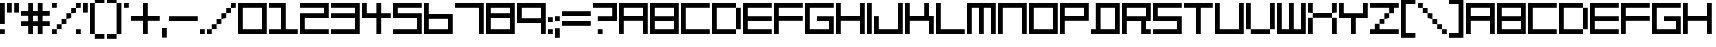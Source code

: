 SplineFontDB: 3.2
FontName: F5000
FullName: F5000
FamilyName: F5000
Weight: Regular
Copyright: F5000 remake by NR74W (2021).\nOriginal font design by The Designers Republic (1996).
UComments: "2021-3-28: Created with FontForge (http://fontforge.org)"
FontLog: "The +ACIA-F5000+ACIA font from WipEout 2097 / XL, released for the PlayStation in 1996; and WipEout 64 for the Nintendo 64 in 1998.+AAoA-Made by The Designers Republic.+AAoACgAA-Version 2.0.+AAoA-Homepage: https://github.com/NR74W/WipEout-Fonts+AAoACgAA-A font that was used extensively in WipEout 2097 / 64.+AAoA-Nothing is known about this font, not even its name. It is unknown if it was created for WipEout, but it is very likely.+AAoA-Due to the lack of information, I decided to name it F5000.+AAoACgAA-There are 2 versions of this font:+AAoA-- For the games and the F5000 Anti-Gravity Racing League logo.+AAoA-- For the covers of WipEout 2097, its soundtrack and the Atom Bomb single.+AAoACgAA-They used a different spacing size (game: 1:1 width; cover: approximately 0.5:1 width), the slash is also different.+AAoA-The known alternative characters used on the covers can be found in the Private Use Area; the small space character in the PUA can be used after each character to replicate the spacing size used in the games and the F5000 logo.+AAoA-The characters: Asterisk, Semicolon, Equals Sign, Vertical Line, Inverted Exclamation-Question Marks, Ligatures AE-OE, Sharp S; are not official.+AAoACgAA--- NR74W (2021)"
Version: 2.00
ItalicAngle: 0
UnderlinePosition: -100
UnderlineWidth: 50
Ascent: 800
Descent: 200
InvalidEm: 0
LayerCount: 2
Layer: 0 0 "Arri+AOgA-re" 1
Layer: 1 0 "Avant" 0
XUID: [1021 17 266829378 18786]
StyleMap: 0x0040
FSType: 0
OS2Version: 0
OS2_WeightWidthSlopeOnly: 0
OS2_UseTypoMetrics: 1
CreationTime: 1616944234
ModificationTime: 1633881374
PfmFamily: 81
TTFWeight: 400
TTFWidth: 5
LineGap: 94
VLineGap: 0
OS2TypoAscent: 0
OS2TypoAOffset: 1
OS2TypoDescent: 0
OS2TypoDOffset: 1
OS2TypoLinegap: 94
OS2WinAscent: 0
OS2WinAOffset: 1
OS2WinDescent: 0
OS2WinDOffset: 1
HheadAscent: 0
HheadAOffset: 1
HheadDescent: 0
HheadDOffset: 1
OS2Vendor: 'PfEd'
MarkAttachClasses: 1
DEI: 91125
LangName: 1033
Encoding: UnicodeBmp
Compacted: 1
UnicodeInterp: none
NameList: AGL For New Fonts
DisplaySize: -48
AntiAlias: 1
FitToEm: 1
WinInfo: 0 32 10
BeginPrivate: 5
BlueValues 13 [0 0 720 720]
StdHW 5 [120]
StdVW 5 [120]
StemSnapH 5 [120]
StemSnapV 5 [120]
EndPrivate
Grid
720 840 m 1
 720 -120 l 1025
0 840 m 1
 840 840 l 1
 840 -120 l 1
 0 -120 l 1
 0 840 l 1
0 720 m 1
 840 720 l 1025
0 600 m 1
 840 600 l 1025
0 480 m 1
 840 480 l 1025
0 360 m 1
 840 360 l 1025
0 240 m 1
 840 240 l 1025
0 120 m 1
 840 120 l 1025
0 0 m 1
 840 0 l 1025
600 840 m 1
 600 -120 l 1025
480 840 m 1
 480 -120 l 1025
360 840 m 1
 360 -120 l 1025
240 840 m 1
 240 -120 l 1025
120 840 m 1
 120 -120 l 1025
EndSplineSet
TeXData: 1 0 0 188743 94371 62914 754975 1048576 62914 783286 444596 497025 792723 393216 433062 380633 303038 157286 324010 404750 52429 2506097 1059062 262144
BeginChars: 65536 175

StartChar: A
Encoding: 65 65 0
Width: 780
VWidth: 1024
Flags: W
HStem: 0 21G<0 120 600 720> 300 120<120 600> 600 120<120 600>
VStem: 0 120<0 300 420 600> 600 120<0 300 420 600>
LayerCount: 2
Fore
SplineSet
120 420 m 1
 600 420 l 1
 600 600 l 1
 120 600 l 1
 120 420 l 1
0 0 m 1
 0 720 l 1
 720 720 l 1
 720 0 l 1
 600 0 l 1
 600 300 l 1
 120 300 l 1
 120 0 l 1
 0 0 l 1
EndSplineSet
EndChar

StartChar: O
Encoding: 79 79 1
Width: 780
VWidth: 1024
Flags: W
HStem: 0 120<120 600> 600 120<120 600>
VStem: 0 120<120 600> 600 120<120 600>
LayerCount: 2
Fore
SplineSet
120 120 m 1
 600 120 l 1
 600 600 l 1
 120 600 l 1
 120 120 l 1
0 0 m 1
 0 720 l 1
 720 720 l 1
 720 0 l 1
 0 0 l 1
EndSplineSet
EndChar

StartChar: zero
Encoding: 48 48 2
Width: 780
VWidth: 1024
Flags: W
HStem: 0 120<120 600> 600 120<120 600>
VStem: 0 120<120 600> 600 120<120 600>
LayerCount: 2
Fore
SplineSet
120 120 m 1
 600 120 l 1
 600 600 l 1
 120 600 l 1
 120 120 l 1
0 0 m 1
 0 720 l 1
 720 720 l 1
 720 0 l 1
 0 0 l 1
EndSplineSet
EndChar

StartChar: B
Encoding: 66 66 3
Width: 780
VWidth: 1024
Flags: W
HStem: 0 120<120 600> 300 120<120 600> 600 120<120 600>
VStem: 0 120<120 300 420 600> 600 120<120 300 420 600>
CounterMasks: 1 e0
LayerCount: 2
Fore
SplineSet
120 420 m 1
 600 420 l 1
 600 600 l 1
 120 600 l 1
 120 420 l 1
120 120 m 1
 600 120 l 1
 600 300 l 1
 120 300 l 1
 120 120 l 1
0 0 m 1
 0 720 l 1
 720 720 l 1
 720 0 l 1
 0 0 l 1
EndSplineSet
EndChar

StartChar: C
Encoding: 67 67 4
Width: 780
VWidth: 1024
Flags: W
HStem: 0 120<120 720> 600 120<120 720>
VStem: 0 120<120 600>
LayerCount: 2
Fore
SplineSet
0 0 m 1
 0 720 l 1
 720 720 l 1
 720 600 l 1
 120 600 l 1
 120 120 l 1
 720 120 l 1
 720 0 l 1
 0 0 l 1
EndSplineSet
EndChar

StartChar: E
Encoding: 69 69 5
Width: 780
VWidth: 1024
Flags: W
HStem: 0 120<120 720> 300 120<120 720> 600 120<120 720>
VStem: 0 120<120 300 420 600>
CounterMasks: 1 e0
LayerCount: 2
Fore
SplineSet
0 0 m 1
 0 720 l 1
 720 720 l 1
 720 600 l 1
 120 600 l 1
 120 420 l 1
 720 420 l 1
 720 300 l 1
 120 300 l 1
 120 120 l 1
 720 120 l 1
 720 0 l 1
 0 0 l 1
EndSplineSet
EndChar

StartChar: F
Encoding: 70 70 6
Width: 780
VWidth: 1024
Flags: W
HStem: 0 21G<0 120> 300 120<120 720> 600 120<120 720>
VStem: 0 120<0 300 420 600>
LayerCount: 2
Fore
SplineSet
0 0 m 1
 0 720 l 1
 720 720 l 1
 720 600 l 1
 120 600 l 1
 120 420 l 1
 720 420 l 1
 720 300 l 1
 120 300 l 1
 120 0 l 1
 0 0 l 1
EndSplineSet
EndChar

StartChar: D
Encoding: 68 68 7
Width: 780
VWidth: 1024
Flags: W
HStem: 0 120<120 600> 600 120<120 600>
VStem: 0 120<120 600> 600 120<120 600>
LayerCount: 2
Fore
SplineSet
600 120 m 17
 600 600 l 1
 720 600 l 1
 720 120 l 1
 600 120 l 17
0 0 m 1
 0 720 l 1
 600 720 l 1
 600 600 l 1
 120 600 l 1
 120 120 l 1
 600 120 l 1
 600 0 l 1
 0 0 l 1
EndSplineSet
EndChar

StartChar: H
Encoding: 72 72 8
Width: 780
VWidth: 1024
Flags: W
HStem: 0 21G<0 120 600 720> 300 120<120 600> 700 20G<0 120 600 720>
VStem: 0 120<0 300 420 720> 600 120<0 300 420 720>
LayerCount: 2
Fore
SplineSet
0 0 m 1
 0 720 l 1
 120 720 l 1
 120 420 l 1
 600 420 l 1
 600 720 l 1
 720 720 l 1
 720 0 l 1
 600 0 l 1
 600 300 l 1
 120 300 l 1
 120 0 l 1
 0 0 l 1
EndSplineSet
EndChar

StartChar: I
Encoding: 73 73 9
Width: 180
VWidth: 1024
Flags: W
HStem: 0 21G<0 120> 700 20G<0 120>
VStem: 0 120<0 720>
LayerCount: 2
Fore
SplineSet
0 0 m 1
 0 720 l 1
 120 720 l 1
 120 0 l 1
 0 0 l 1
EndSplineSet
EndChar

StartChar: N
Encoding: 78 78 10
Width: 780
VWidth: 1024
Flags: W
HStem: 0 21G<0 120 600 720> 600 120<120 600>
VStem: 0 120<0 600> 600 120<0 600>
LayerCount: 2
Fore
SplineSet
0 0 m 1
 0 720 l 1
 720 720 l 1
 720 0 l 1
 600 0 l 1
 600 600 l 1
 120 600 l 1
 120 0 l 1
 0 0 l 1
EndSplineSet
EndChar

StartChar: P
Encoding: 80 80 11
Width: 780
VWidth: 1024
Flags: W
HStem: 0 21G<0 120> 300 120<120 600> 600 120<120 600>
VStem: 0 120<0 300 420 600> 600 120<420 600>
LayerCount: 2
Fore
SplineSet
120 420 m 1
 600 420 l 1
 600 600 l 1
 120 600 l 1
 120 420 l 1
0 0 m 1
 0 720 l 1
 720 720 l 1
 720 300 l 1
 120 300 l 1
 120 0 l 1
 0 0 l 1
EndSplineSet
EndChar

StartChar: S
Encoding: 83 83 12
Width: 780
VWidth: 1024
Flags: W
HStem: 0 120<0 600> 300 120<120 600> 600 120<120 720>
VStem: 0 120<420 600> 600 120<120 300>
CounterMasks: 1 e0
LayerCount: 2
Fore
SplineSet
0 0 m 1
 0 120 l 1
 600 120 l 1
 600 300 l 1
 0 300 l 1
 0 720 l 1
 720 720 l 1
 720 600 l 1
 120 600 l 1
 120 420 l 1
 720 420 l 1
 720 0 l 1
 0 0 l 1
EndSplineSet
EndChar

StartChar: U
Encoding: 85 85 13
Width: 780
VWidth: 1024
Flags: W
HStem: 0 120<120 600> 700 20G<0 120 600 720>
VStem: 0 120<120 720> 600 120<120 720>
LayerCount: 2
Fore
SplineSet
0 0 m 1
 0 720 l 1
 120 720 l 1
 120 120 l 1
 600 120 l 1
 600 720 l 1
 720 720 l 1
 720 0 l 1
 0 0 l 1
EndSplineSet
EndChar

StartChar: V
Encoding: 86 86 14
Width: 780
VWidth: 1024
Flags: W
HStem: 0 120<120 600> 700 20G<0 120 600 720>
VStem: 0 120<120 720> 600 120<120 720>
LayerCount: 2
Fore
SplineSet
120 0 m 9
 120 120 l 1
 600 120 l 1
 600 0 l 1
 120 0 l 9
600 120 m 1
 600 720 l 1
 720 720 l 1
 720 120 l 1
 600 120 l 1
0 120 m 1
 0 720 l 1
 120 720 l 1
 120 120 l 1
 0 120 l 1
EndSplineSet
EndChar

StartChar: L
Encoding: 76 76 15
Width: 780
VWidth: 1024
Flags: W
HStem: 0 120<120 720> 700 20G<0 120>
VStem: 0 120<120 720>
LayerCount: 2
Fore
SplineSet
0 0 m 1
 0 720 l 1
 120 720 l 1
 120 120 l 1
 720 120 l 1
 720 0 l 1
 0 0 l 1
EndSplineSet
EndChar

StartChar: seven
Encoding: 55 55 16
Width: 780
VWidth: 1024
Flags: W
HStem: 0 21G<600 720> 600 120<0 600>
VStem: 600 120<0 600>
LayerCount: 2
Fore
SplineSet
0 600 m 1
 0 720 l 1
 720 720 l 1
 720 0 l 1
 600 0 l 1
 600 600 l 1
 0 600 l 1
EndSplineSet
EndChar

StartChar: M
Encoding: 77 77 17
Width: 780
VWidth: 1024
Flags: W
HStem: 0 21G<0 120 300 420 600 720> 600 120<120 300 420 600>
VStem: 0 120<0 600> 300 120<0 600> 600 120<0 600>
CounterMasks: 1 38
LayerCount: 2
Fore
SplineSet
0 0 m 1
 0 720 l 1
 720 720 l 1
 720 0 l 1
 600 0 l 1
 600 600 l 1
 420 600 l 1
 420 0 l 1
 300 0 l 1
 300 600 l 1
 120 600 l 1
 120 0 l 1
 0 0 l 1
EndSplineSet
EndChar

StartChar: W
Encoding: 87 87 18
Width: 780
VWidth: 1024
Flags: W
HStem: 0 120<120 300 420 600> 700 20G<0 120 300 420 600 720>
VStem: 0 120<120 720> 300 120<120 720> 600 120<120 720>
CounterMasks: 1 38
LayerCount: 2
Fore
SplineSet
0 0 m 1
 0 720 l 1
 120 720 l 1
 120 120 l 1
 300 120 l 1
 300 720 l 1
 420 720 l 1
 420 120 l 1
 600 120 l 1
 600 720 l 1
 720 720 l 1
 720 0 l 1
 0 0 l 1
EndSplineSet
EndChar

StartChar: exclam
Encoding: 33 33 19
Width: 180
VWidth: 1024
Flags: W
HStem: 0 120<0 120> 700 20G<0 120>
VStem: 0 120<0 120 240 720>
LayerCount: 2
Fore
SplineSet
0 240 m 1
 0 720 l 1
 120 720 l 1
 120 240 l 1
 0 240 l 1
0 0 m 1
 0 120 l 1
 120 120 l 1
 120 0 l 1
 0 0 l 1
EndSplineSet
EndChar

StartChar: plus
Encoding: 43 43 20
Width: 780
VWidth: 1024
Flags: W
HStem: 0 21G<300 420> 300 120<0 300 420 720> 700 20G<300 420>
VStem: 300 120<0 300 420 720>
LayerCount: 2
Fore
SplineSet
0 300 m 1
 0 420 l 1
 300 420 l 1
 300 720 l 1
 420 720 l 1
 420 420 l 1
 720 420 l 1
 720 300 l 1
 420 300 l 1
 420 0 l 1
 300 0 l 1
 300 300 l 1
 0 300 l 1
EndSplineSet
EndChar

StartChar: hyphen
Encoding: 45 45 21
Width: 780
VWidth: 1024
Flags: W
HStem: 300 120<0 720>
LayerCount: 2
Fore
SplineSet
0 300 m 1
 0 420 l 1
 720 420 l 1
 720 300 l 1
 0 300 l 1
EndSplineSet
EndChar

StartChar: period
Encoding: 46 46 22
Width: 180
VWidth: 1024
Flags: W
HStem: 0 120<0 120>
VStem: 0 120<0 120>
LayerCount: 2
Fore
SplineSet
0 0 m 1
 0 120 l 1
 120 120 l 1
 120 0 l 1
 0 0 l 1
EndSplineSet
EndChar

StartChar: T
Encoding: 84 84 23
Width: 780
VWidth: 1024
Flags: W
HStem: 0 21G<300 420> 600 120<0 300 420 720>
VStem: 300 120<0 600>
LayerCount: 2
Fore
SplineSet
0 600 m 1
 0 720 l 1
 720 720 l 1
 720 600 l 1
 420 600 l 1
 420 0 l 1
 300 0 l 1
 300 600 l 1
 0 600 l 1
EndSplineSet
EndChar

StartChar: Q
Encoding: 81 81 24
Width: 780
VWidth: 1024
Flags: W
HStem: 0 120<0 120 240 600> 600 120<240 600>
VStem: 120 120<120 600> 600 120<120 600>
LayerCount: 2
Fore
SplineSet
240 120 m 1
 600 120 l 1
 600 600 l 1
 240 600 l 1
 240 120 l 1
0 0 m 1
 0 120 l 1
 120 120 l 1
 120 720 l 1
 720 720 l 1
 720 0 l 1
 0 0 l 1
EndSplineSet
EndChar

StartChar: comma
Encoding: 44 44 25
Width: 180
VWidth: 1024
Flags: W
HStem: -120 240<0 120>
VStem: 0 120<-120 120>
LayerCount: 2
Fore
SplineSet
0 -120 m 1
 0 120 l 1
 120 120 l 1
 120 -120 l 1
 0 -120 l 1
EndSplineSet
EndChar

StartChar: slash
Encoding: 47 47 26
Width: 780
VWidth: 1024
Flags: W
HStem: 0 120<0 120> 120 120<120 240> 240 120<240 360> 360 120<360 480> 480 120<480 600> 600 120<600 720>
VStem: 0 120<0 120> 120 120<120 240> 240 120<240 360> 360 120<360 480> 480 120<480 600> 600 120<600 720>
LayerCount: 2
Fore
SplineSet
600 600 m 1x0820
 600 720 l 1
 720 720 l 1
 720 600 l 1x0410
 600 600 l 1x0820
480 480 m 1x1040
 480 600 l 1
 600 600 l 1
 600 480 l 1x0820
 480 480 l 1x1040
360 360 m 1x2080
 360 480 l 1
 480 480 l 1
 480 360 l 1x1040
 360 360 l 1x2080
240 240 m 1x41
 240 360 l 1
 360 360 l 1
 360 240 l 1x2080
 240 240 l 1x41
120 120 m 1x82
 120 240 l 1
 240 240 l 1
 240 120 l 1x41
 120 120 l 1x82
0 0 m 1x82
 0 120 l 1
 120 120 l 1
 120 0 l 1
 0 0 l 1x82
EndSplineSet
EndChar

StartChar: quotesingle
Encoding: 39 39 27
Width: 180
VWidth: 1024
Flags: W
HStem: 480 240<0 120>
VStem: 0 120<480 720>
LayerCount: 2
Fore
SplineSet
0 480 m 1
 0 720 l 1
 120 720 l 1
 120 480 l 1
 0 480 l 1
EndSplineSet
EndChar

StartChar: percent
Encoding: 37 37 28
Width: 780
VWidth: 1024
Flags: W
HStem: 0 120<0 120 600 720> 120 120<120 240> 240 120<240 360> 360 120<360 480> 480 120<480 600> 600 120<0 120 600 720>
VStem: 0 120<0 120 600 720> 120 120<120 240> 240 120<240 360> 360 120<360 480> 480 120<480 600> 600 120<0 120 600 720>
LayerCount: 2
Fore
SplineSet
600 0 m 1x8010
 600 120 l 1
 720 120 l 1
 720 0 l 1
 600 0 l 1x8010
0 600 m 1x06
 0 720 l 1
 120 720 l 1
 120 600 l 1
 0 600 l 1x06
600 600 m 1x0820
 600 720 l 1
 720 720 l 1
 720 600 l 1x0410
 600 600 l 1x0820
480 480 m 1x1040
 480 600 l 1
 600 600 l 1
 600 480 l 1x0820
 480 480 l 1x1040
360 360 m 1x2080
 360 480 l 1
 480 480 l 1
 480 360 l 1x1040
 360 360 l 1x2080
240 240 m 1x41
 240 360 l 1
 360 360 l 1
 360 240 l 1x2080
 240 240 l 1x41
120 120 m 1x82
 120 240 l 1
 240 240 l 1
 240 120 l 1x41
 120 120 l 1x82
0 0 m 1x82
 0 120 l 1
 120 120 l 1
 120 0 l 1
 0 0 l 1x82
EndSplineSet
EndChar

StartChar: parenleft
Encoding: 40 40 29
Width: 420
VWidth: 1024
Flags: W
HStem: -120 120<120 360> 0 21G<0 120> 700 20G<0 120> 720 120<120 360>
VStem: 0 120<0 720> 120 240<-120 0 720 840>
LayerCount: 2
Fore
SplineSet
120 -120 m 1x84
 120 0 l 1x88
 360 0 l 1
 360 -120 l 1
 120 -120 l 1x84
120 720 m 1x28
 120 840 l 1
 360 840 l 1
 360 720 l 1x14
 120 720 l 1x28
0 0 m 1x48
 0 720 l 1
 120 720 l 1
 120 0 l 1xa8
 0 0 l 1x48
EndSplineSet
EndChar

StartChar: parenright
Encoding: 41 41 30
Width: 420
VWidth: 1024
Flags: W
HStem: -120 120<0 240> 0 21G<240 360> 700 20G<240 360> 720 120<0 240>
VStem: 0 240<-120 0 720 840> 240 120<0 720>
LayerCount: 2
Fore
SplineSet
240 0 m 1x88
 240 720 l 1xa8
 360 720 l 1
 360 0 l 1x64
 240 0 l 1x88
0 720 m 1x18
 0 840 l 1
 240 840 l 1x18
 240 720 l 1x28
 0 720 l 1x18
0 -120 m 1x88
 0 0 l 1
 240 0 l 1
 240 -120 l 1
 0 -120 l 1x88
EndSplineSet
EndChar

StartChar: space
Encoding: 32 32 31
Width: 240
VWidth: 1024
Flags: W
LayerCount: 2
EndChar

StartChar: uni00A0
Encoding: 160 160 32
Width: 240
VWidth: 1024
Flags: W
LayerCount: 2
EndChar

StartChar: a
Encoding: 97 97 33
Width: 780
VWidth: 1024
Flags: W
HStem: 0 21G<0 120 600 720> 300 120<120 600> 600 120<120 600>
VStem: 0 120<0 300 420 600> 600 120<0 300 420 600>
LayerCount: 2
Fore
SplineSet
120 420 m 1
 600 420 l 1
 600 600 l 1
 120 600 l 1
 120 420 l 1
0 0 m 1
 0 720 l 1
 720 720 l 1
 720 0 l 1
 600 0 l 1
 600 300 l 1
 120 300 l 1
 120 0 l 1
 0 0 l 1
EndSplineSet
EndChar

StartChar: b
Encoding: 98 98 34
Width: 780
VWidth: 1024
Flags: W
HStem: 0 120<120 600> 300 120<120 600> 600 120<120 600>
VStem: 0 120<120 300 420 600> 600 120<120 300 420 600>
CounterMasks: 1 e0
LayerCount: 2
Fore
SplineSet
120 420 m 1
 600 420 l 1
 600 600 l 1
 120 600 l 1
 120 420 l 1
120 120 m 1
 600 120 l 1
 600 300 l 1
 120 300 l 1
 120 120 l 1
0 0 m 1
 0 720 l 1
 720 720 l 1
 720 0 l 1
 0 0 l 1
EndSplineSet
EndChar

StartChar: c
Encoding: 99 99 35
Width: 780
VWidth: 1024
Flags: W
HStem: 0 120<120 720> 600 120<120 720>
VStem: 0 120<120 600>
LayerCount: 2
Fore
SplineSet
0 0 m 1
 0 720 l 1
 720 720 l 1
 720 600 l 1
 120 600 l 1
 120 120 l 1
 720 120 l 1
 720 0 l 1
 0 0 l 1
EndSplineSet
EndChar

StartChar: d
Encoding: 100 100 36
Width: 780
VWidth: 1024
Flags: W
HStem: 0 120<120 600> 600 120<120 600>
VStem: 0 120<120 600> 600 120<120 600>
LayerCount: 2
Fore
SplineSet
600 120 m 17
 600 600 l 1
 720 600 l 1
 720 120 l 1
 600 120 l 17
0 0 m 1
 0 720 l 1
 600 720 l 1
 600 600 l 1
 120 600 l 1
 120 120 l 1
 600 120 l 1
 600 0 l 1
 0 0 l 1
EndSplineSet
EndChar

StartChar: e
Encoding: 101 101 37
Width: 780
VWidth: 1024
Flags: W
HStem: 0 120<120 720> 300 120<120 720> 600 120<120 720>
VStem: 0 120<120 300 420 600>
CounterMasks: 1 e0
LayerCount: 2
Fore
SplineSet
0 0 m 1
 0 720 l 1
 720 720 l 1
 720 600 l 1
 120 600 l 1
 120 420 l 1
 720 420 l 1
 720 300 l 1
 120 300 l 1
 120 120 l 1
 720 120 l 1
 720 0 l 1
 0 0 l 1
EndSplineSet
EndChar

StartChar: f
Encoding: 102 102 38
Width: 780
VWidth: 1024
Flags: W
HStem: 0 21G<0 120> 300 120<120 720> 600 120<120 720>
VStem: 0 120<0 300 420 600>
LayerCount: 2
Fore
SplineSet
0 0 m 1
 0 720 l 1
 720 720 l 1
 720 600 l 1
 120 600 l 1
 120 420 l 1
 720 420 l 1
 720 300 l 1
 120 300 l 1
 120 0 l 1
 0 0 l 1
EndSplineSet
EndChar

StartChar: h
Encoding: 104 104 39
Width: 780
VWidth: 1024
Flags: W
HStem: 0 21G<0 120 600 720> 300 120<120 600> 700 20G<0 120 600 720>
VStem: 0 120<0 300 420 720> 600 120<0 300 420 720>
LayerCount: 2
Fore
SplineSet
0 0 m 1
 0 720 l 1
 120 720 l 1
 120 420 l 1
 600 420 l 1
 600 720 l 1
 720 720 l 1
 720 0 l 1
 600 0 l 1
 600 300 l 1
 120 300 l 1
 120 0 l 1
 0 0 l 1
EndSplineSet
EndChar

StartChar: i
Encoding: 105 105 40
Width: 180
VWidth: 1024
Flags: W
HStem: 0 21G<0 120> 700 20G<0 120>
VStem: 0 120<0 720>
LayerCount: 2
Fore
SplineSet
0 0 m 1
 0 720 l 1
 120 720 l 1
 120 0 l 1
 0 0 l 1
EndSplineSet
EndChar

StartChar: l
Encoding: 108 108 41
Width: 780
VWidth: 1024
Flags: W
HStem: 0 120<120 720> 700 20G<0 120>
VStem: 0 120<120 720>
LayerCount: 2
Fore
SplineSet
0 0 m 1
 0 720 l 1
 120 720 l 1
 120 120 l 1
 720 120 l 1
 720 0 l 1
 0 0 l 1
EndSplineSet
EndChar

StartChar: m
Encoding: 109 109 42
Width: 780
VWidth: 1024
Flags: W
HStem: 0 21G<0 120 300 420 600 720> 600 120<120 300 420 600>
VStem: 0 120<0 600> 300 120<0 600> 600 120<0 600>
CounterMasks: 1 38
LayerCount: 2
Fore
SplineSet
0 0 m 1
 0 720 l 1
 720 720 l 1
 720 0 l 1
 600 0 l 1
 600 600 l 1
 420 600 l 1
 420 0 l 1
 300 0 l 1
 300 600 l 1
 120 600 l 1
 120 0 l 1
 0 0 l 1
EndSplineSet
EndChar

StartChar: n
Encoding: 110 110 43
Width: 780
VWidth: 1024
Flags: W
HStem: 0 21G<0 120 600 720> 600 120<120 600>
VStem: 0 120<0 600> 600 120<0 600>
LayerCount: 2
Fore
SplineSet
0 0 m 1
 0 720 l 1
 720 720 l 1
 720 0 l 1
 600 0 l 1
 600 600 l 1
 120 600 l 1
 120 0 l 1
 0 0 l 1
EndSplineSet
EndChar

StartChar: o
Encoding: 111 111 44
Width: 780
VWidth: 1024
Flags: W
HStem: 0 120<120 600> 600 120<120 600>
VStem: 0 120<120 600> 600 120<120 600>
LayerCount: 2
Fore
SplineSet
120 120 m 1
 600 120 l 1
 600 600 l 1
 120 600 l 1
 120 120 l 1
0 0 m 1
 0 720 l 1
 720 720 l 1
 720 0 l 1
 0 0 l 1
EndSplineSet
EndChar

StartChar: p
Encoding: 112 112 45
Width: 780
VWidth: 1024
Flags: W
HStem: 0 21G<0 120> 300 120<120 600> 600 120<120 600>
VStem: 0 120<0 300 420 600> 600 120<420 600>
LayerCount: 2
Fore
SplineSet
120 420 m 1
 600 420 l 1
 600 600 l 1
 120 600 l 1
 120 420 l 1
0 0 m 1
 0 720 l 1
 720 720 l 1
 720 300 l 1
 120 300 l 1
 120 0 l 1
 0 0 l 1
EndSplineSet
EndChar

StartChar: q
Encoding: 113 113 46
Width: 780
VWidth: 1024
Flags: W
HStem: 0 120<0 120 240 600> 600 120<240 600>
VStem: 120 120<120 600> 600 120<120 600>
LayerCount: 2
Fore
SplineSet
240 120 m 1
 600 120 l 1
 600 600 l 1
 240 600 l 1
 240 120 l 1
0 0 m 1
 0 120 l 1
 120 120 l 1
 120 720 l 1
 720 720 l 1
 720 0 l 1
 0 0 l 1
EndSplineSet
EndChar

StartChar: s
Encoding: 115 115 47
Width: 780
VWidth: 1024
Flags: W
HStem: 0 120<0 600> 300 120<120 600> 600 120<120 720>
VStem: 0 120<420 600> 600 120<120 300>
CounterMasks: 1 e0
LayerCount: 2
Fore
SplineSet
0 0 m 1
 0 120 l 1
 600 120 l 1
 600 300 l 1
 0 300 l 1
 0 720 l 1
 720 720 l 1
 720 600 l 1
 120 600 l 1
 120 420 l 1
 720 420 l 1
 720 0 l 1
 0 0 l 1
EndSplineSet
EndChar

StartChar: t
Encoding: 116 116 48
Width: 780
VWidth: 1024
Flags: W
HStem: 0 21G<300 420> 600 120<0 300 420 720>
VStem: 300 120<0 600>
LayerCount: 2
Fore
SplineSet
0 600 m 1
 0 720 l 1
 720 720 l 1
 720 600 l 1
 420 600 l 1
 420 0 l 1
 300 0 l 1
 300 600 l 1
 0 600 l 1
EndSplineSet
EndChar

StartChar: u
Encoding: 117 117 49
Width: 780
VWidth: 1024
Flags: W
HStem: 0 120<120 600> 700 20G<0 120 600 720>
VStem: 0 120<120 720> 600 120<120 720>
LayerCount: 2
Fore
SplineSet
0 0 m 1
 0 720 l 1
 120 720 l 1
 120 120 l 1
 600 120 l 1
 600 720 l 1
 720 720 l 1
 720 0 l 1
 0 0 l 1
EndSplineSet
EndChar

StartChar: v
Encoding: 118 118 50
Width: 780
VWidth: 1024
Flags: W
HStem: 0 120<120 600> 700 20G<0 120 600 720>
VStem: 0 120<120 720> 600 120<120 720>
LayerCount: 2
Fore
SplineSet
120 0 m 9
 120 120 l 1
 600 120 l 1
 600 0 l 1
 120 0 l 9
600 120 m 1
 600 720 l 1
 720 720 l 1
 720 120 l 1
 600 120 l 1
0 120 m 1
 0 720 l 1
 120 720 l 1
 120 120 l 1
 0 120 l 1
EndSplineSet
EndChar

StartChar: w
Encoding: 119 119 51
Width: 780
VWidth: 1024
Flags: W
HStem: 0 120<120 300 420 600> 700 20G<0 120 300 420 600 720>
VStem: 0 120<120 720> 300 120<120 720> 600 120<120 720>
CounterMasks: 1 38
LayerCount: 2
Fore
SplineSet
0 0 m 1
 0 720 l 1
 120 720 l 1
 120 120 l 1
 300 120 l 1
 300 720 l 1
 420 720 l 1
 420 120 l 1
 600 120 l 1
 600 720 l 1
 720 720 l 1
 720 0 l 1
 0 0 l 1
EndSplineSet
EndChar

StartChar: colon
Encoding: 58 58 52
Width: 180
VWidth: 1024
Flags: W
HStem: 0 120<0 120> 300 120<0 120>
VStem: 0 120<0 120 300 420>
LayerCount: 2
Fore
SplineSet
0 300 m 1
 0 420 l 1
 120 420 l 1
 120 300 l 1
 0 300 l 1
0 0 m 1
 0 120 l 1
 120 120 l 1
 120 0 l 1
 0 0 l 1
EndSplineSet
EndChar

StartChar: semicolon
Encoding: 59 59 53
Width: 180
VWidth: 1024
Flags: W
HStem: 300 120<0 120>
VStem: 0 120<-120 120 300 420>
LayerCount: 2
Fore
SplineSet
0 -120 m 1
 0 120 l 1
 120 120 l 1
 120 -120 l 1
 0 -120 l 1
0 300 m 1
 0 420 l 1
 120 420 l 1
 120 300 l 1
 0 300 l 1
EndSplineSet
EndChar

StartChar: exclamdown
Encoding: 161 161 54
Width: 180
VWidth: 1024
Flags: W
HStem: 0 21G<0 120> 600 120<0 120>
VStem: 0 120<0 480 600 720>
LayerCount: 2
Fore
SplineSet
0 0 m 1
 0 480 l 1
 120 480 l 1
 120 0 l 1
 0 0 l 1
0 600 m 1
 0 720 l 1
 120 720 l 1
 120 600 l 1
 0 600 l 1
EndSplineSet
EndChar

StartChar: quoteright
Encoding: 8217 8217 55
Width: 180
VWidth: 1024
Flags: W
HStem: 480 240<0 120>
VStem: 0 120<480 720>
LayerCount: 2
Fore
SplineSet
0 480 m 1
 0 720 l 1
 120 720 l 1
 120 480 l 1
 0 480 l 1
EndSplineSet
EndChar

StartChar: G
Encoding: 71 71 56
Width: 780
VWidth: 1024
Flags: W
HStem: 0 120<120 600> 300 120<300 600> 600 120<120 720>
VStem: 0 120<120 600> 600 120<120 300>
CounterMasks: 1 e0
LayerCount: 2
Fore
SplineSet
0 0 m 1
 0 720 l 1
 720 720 l 1
 720 600 l 1
 120 600 l 1
 120 120 l 1
 600 120 l 1
 600 300 l 1
 300 300 l 1
 300 420 l 1
 720 420 l 1
 720 0 l 1
 0 0 l 1
EndSplineSet
EndChar

StartChar: J
Encoding: 74 74 57
Width: 780
VWidth: 1024
Flags: W
HStem: 0 120<120 600> 700 20G<600 720>
VStem: 0 120<120 420> 600 120<120 720>
LayerCount: 2
Fore
SplineSet
0 0 m 1
 0 420 l 1
 120 420 l 1
 120 120 l 1
 600 120 l 1
 600 720 l 1
 720 720 l 1
 720 0 l 1
 0 0 l 1
EndSplineSet
EndChar

StartChar: R
Encoding: 82 82 58
Width: 780
VWidth: 1024
Flags: W
HStem: 0 120<600 720> 300 120<120 480> 600 120<120 600>
VStem: 0 120<0 300 420 600> 480 120<120 300> 600 120<420 600>
CounterMasks: 1 e0
LayerCount: 2
Fore
SplineSet
0 0 m 1xf8
 0 720 l 1
 720 720 l 1
 720 300 l 1xf4
 600 300 l 1
 600 120 l 1xf8
 720 120 l 1
 720 0 l 1xf4
 480 0 l 1
 480 300 l 1
 120 300 l 1
 120 0 l 1
 0 0 l 1xf8
120 420 m 1
 600 420 l 1
 600 600 l 1
 120 600 l 1
 120 420 l 1
EndSplineSet
EndChar

StartChar: r
Encoding: 114 114 59
Width: 780
VWidth: 1024
Flags: W
HStem: 0 120<600 720> 300 120<120 480> 600 120<120 600>
VStem: 0 120<0 300 420 600> 480 120<120 300> 600 120<420 600>
CounterMasks: 1 e0
LayerCount: 2
Fore
SplineSet
0 0 m 1xf8
 0 720 l 1
 720 720 l 1
 720 300 l 1xf4
 600 300 l 1
 600 120 l 1xf8
 720 120 l 1
 720 0 l 1xf4
 480 0 l 1
 480 300 l 1
 120 300 l 1
 120 0 l 1
 0 0 l 1xf8
120 420 m 1
 600 420 l 1
 600 600 l 1
 120 600 l 1
 120 420 l 1
EndSplineSet
EndChar

StartChar: j
Encoding: 106 106 60
Width: 780
VWidth: 1024
Flags: W
HStem: 0 120<120 600> 700 20G<600 720>
VStem: 0 120<120 420> 600 120<120 720>
LayerCount: 2
Fore
SplineSet
0 0 m 1
 0 420 l 1
 120 420 l 1
 120 120 l 1
 600 120 l 1
 600 720 l 1
 720 720 l 1
 720 0 l 1
 0 0 l 1
EndSplineSet
EndChar

StartChar: g
Encoding: 103 103 61
Width: 780
VWidth: 1024
Flags: W
HStem: 0 120<120 600> 300 120<300 600> 600 120<120 720>
VStem: 0 120<120 600> 600 120<120 300>
CounterMasks: 1 e0
LayerCount: 2
Fore
SplineSet
0 0 m 1
 0 720 l 1
 720 720 l 1
 720 600 l 1
 120 600 l 1
 120 120 l 1
 600 120 l 1
 600 300 l 1
 300 300 l 1
 300 420 l 1
 720 420 l 1
 720 0 l 1
 0 0 l 1
EndSplineSet
EndChar

StartChar: eight
Encoding: 56 56 62
Width: 780
VWidth: 1024
Flags: W
HStem: 0 120<120 600> 360 120<120 600> 600 120<120 600>
VStem: 0 120<120 360 480 600> 600 120<120 360 480 600>
LayerCount: 2
Fore
SplineSet
120 480 m 1
 600 480 l 1
 600 600 l 1
 120 600 l 1
 120 480 l 1
120 120 m 1
 600 120 l 1
 600 360 l 1
 120 360 l 1
 120 120 l 1
0 0 m 1
 0 720 l 1
 720 720 l 1
 720 0 l 1
 0 0 l 1
EndSplineSet
EndChar

StartChar: nine
Encoding: 57 57 63
Width: 780
VWidth: 1024
Flags: W
HStem: 0 21G<600 720> 240 120<120 600> 600 120<120 600>
VStem: 0 120<360 600> 600 120<0 240 360 600>
LayerCount: 2
Fore
SplineSet
120 360 m 1
 600 360 l 1
 600 600 l 1
 120 600 l 1
 120 360 l 1
0 240 m 1
 0 720 l 1
 720 720 l 1
 720 0 l 1
 600 0 l 1
 600 240 l 1
 0 240 l 1
EndSplineSet
EndChar

StartChar: six
Encoding: 54 54 64
Width: 780
VWidth: 1024
Flags: W
HStem: 0 120<120 600> 360 120<120 600> 700 20G<0 120>
VStem: 0 120<120 360 480 720> 600 120<120 360>
LayerCount: 2
Fore
SplineSet
120 120 m 1
 600 120 l 1
 600 360 l 1
 120 360 l 1
 120 120 l 1
0 0 m 1
 0 720 l 1
 120 720 l 1
 120 480 l 1
 720 480 l 1
 720 0 l 1
 0 0 l 1
EndSplineSet
EndChar

StartChar: five
Encoding: 53 53 65
Width: 780
VWidth: 1024
Flags: W
HStem: 0 120<0 600> 360 120<120 600> 600 120<120 720>
VStem: 0 120<480 600> 600 120<120 360>
LayerCount: 2
Fore
SplineSet
0 0 m 1
 0 120 l 1
 600 120 l 1
 600 360 l 1
 0 360 l 1
 0 720 l 1
 720 720 l 1
 720 600 l 1
 120 600 l 1
 120 480 l 1
 720 480 l 1
 720 0 l 1
 0 0 l 1
EndSplineSet
EndChar

StartChar: two
Encoding: 50 50 66
Width: 780
VWidth: 1024
Flags: W
HStem: 0 120<120 720> 360 120<120 600> 600 120<0 600>
VStem: 0 120<120 360> 600 120<480 600>
LayerCount: 2
Fore
SplineSet
0 0 m 1
 0 480 l 1
 600 480 l 1
 600 600 l 1
 0 600 l 1
 0 720 l 1
 720 720 l 1
 720 360 l 1
 120 360 l 1
 120 120 l 1
 720 120 l 1
 720 0 l 1
 0 0 l 1
EndSplineSet
EndChar

StartChar: one
Encoding: 49 49 67
Width: 780
VWidth: 1024
Flags: W
HStem: 0 120<0 300 420 720> 600 120<0 300>
VStem: 300 120<120 600>
LayerCount: 2
Fore
SplineSet
0 0 m 1
 0 120 l 1
 300 120 l 1
 300 600 l 1
 0 600 l 1
 0 720 l 1
 420 720 l 1
 420 120 l 1
 720 120 l 1
 720 0 l 1
 0 0 l 1
EndSplineSet
EndChar

StartChar: three
Encoding: 51 51 68
Width: 780
VWidth: 1024
Flags: W
HStem: 0 120<0 600> 360 120<0 600> 600 120<0 600>
VStem: 600 120<120 360 480 600>
LayerCount: 2
Fore
SplineSet
0 0 m 1
 0 120 l 1
 600 120 l 1
 600 360 l 1
 0 360 l 1
 0 480 l 1
 600 480 l 1
 600 600 l 1
 0 600 l 1
 0 720 l 1
 720 720 l 1
 720 0 l 1
 0 0 l 1
EndSplineSet
EndChar

StartChar: four
Encoding: 52 52 69
Width: 780
VWidth: 1024
Flags: W
HStem: 0 21G<360 480> 360 120<120 360 480 720> 700 20G<0 120 360 480>
VStem: 0 120<480 720> 360 120<0 360 480 720>
LayerCount: 2
Fore
SplineSet
0 360 m 1
 0 720 l 1
 120 720 l 1
 120 480 l 1
 360 480 l 1
 360 720 l 1
 480 720 l 1
 480 480 l 1
 720 480 l 1
 720 360 l 1
 480 360 l 1
 480 0 l 1
 360 0 l 1
 360 360 l 1
 0 360 l 1
EndSplineSet
EndChar

StartChar: braceleft
Encoding: 123 123 70
Width: 540
VWidth: 1024
Flags: W
HStem: -120 120<240 480> 0 21G<120 240> 300 120<0 120> 700 20G<120 240> 720 120<240 480>
VStem: 120 120<0 300 420 720> 240 240<-120 0 720 840>
LayerCount: 2
Fore
SplineSet
0 300 m 1x64
 0 420 l 1
 120 420 l 1
 120 720 l 1
 240 720 l 1
 240 0 l 1xb4
 120 0 l 1
 120 300 l 1
 0 300 l 1x64
240 720 m 1
 240 840 l 1
 480 840 l 1
 480 720 l 1x2a
 240 720 l 1
240 -120 m 1xa2
 240 0 l 1xa4
 480 0 l 1
 480 -120 l 1
 240 -120 l 1xa2
EndSplineSet
EndChar

StartChar: braceright
Encoding: 125 125 71
Width: 540
VWidth: 1024
Flags: W
HStem: -120 120<0 240> 0 21G<240 360> 300 120<360 480> 700 20G<240 360> 720 120<0 240>
VStem: 0 240<-120 0 720 840> 240 120<0 300 420 720>
LayerCount: 2
Fore
SplineSet
240 0 m 1xa4
 240 720 l 1xb4
 360 720 l 1
 360 420 l 1
 480 420 l 1
 480 300 l 1
 360 300 l 1
 360 0 l 1x72
 240 0 l 1xa4
0 720 m 1x2c
 0 840 l 1
 240 840 l 1x2c
 240 720 l 1x34
 0 720 l 1x2c
0 -120 m 1xa4
 0 0 l 1
 240 0 l 1
 240 -120 l 1
 0 -120 l 1xa4
EndSplineSet
EndChar

StartChar: bracketleft
Encoding: 91 91 72
Width: 420
VWidth: 1024
Flags: W
HStem: -120 120<120 360> 720 120<120 360>
VStem: 0 120<0 720>
LayerCount: 2
Fore
SplineSet
0 -120 m 1
 0 840 l 1
 360 840 l 1
 360 720 l 1
 120 720 l 1
 120 0 l 1
 360 0 l 1
 360 -120 l 1
 0 -120 l 1
EndSplineSet
EndChar

StartChar: bracketright
Encoding: 93 93 73
Width: 420
VWidth: 1024
Flags: W
HStem: -120 120<0 240> 720 120<0 240>
VStem: 240 120<0 720>
LayerCount: 2
Fore
SplineSet
0 -120 m 1
 0 0 l 1
 240 0 l 1
 240 720 l 1
 0 720 l 1
 0 840 l 1
 360 840 l 1
 360 -120 l 1
 0 -120 l 1
EndSplineSet
EndChar

StartChar: equal
Encoding: 61 61 74
Width: 780
VWidth: 1024
Flags: W
HStem: 180 120<0 720> 420 120<0 720>
LayerCount: 2
Fore
SplineSet
0 420 m 1
 0 540 l 1
 720 540 l 1
 720 420 l 1
 0 420 l 1
0 180 m 1
 0 300 l 1
 720 300 l 1
 720 180 l 1
 0 180 l 1
EndSplineSet
EndChar

StartChar: Egrave
Encoding: 200 200 75
Width: 780
VWidth: 1024
Flags: W
HStem: 0 120<120 720> 300 120<120 720> 600 120<120 720>
VStem: 0 120<120 300 420 600>
CounterMasks: 1 e0
LayerCount: 2
Fore
SplineSet
0 0 m 1
 0 720 l 1
 720 720 l 1
 720 600 l 1
 120 600 l 1
 120 420 l 1
 720 420 l 1
 720 300 l 1
 120 300 l 1
 120 120 l 1
 720 120 l 1
 720 0 l 1
 0 0 l 1
EndSplineSet
EndChar

StartChar: Eacute
Encoding: 201 201 76
Width: 780
VWidth: 1024
Flags: W
HStem: 0 120<120 720> 300 120<120 720> 600 120<120 720>
VStem: 0 120<120 300 420 600>
CounterMasks: 1 e0
LayerCount: 2
Fore
SplineSet
0 0 m 1
 0 720 l 1
 720 720 l 1
 720 600 l 1
 120 600 l 1
 120 420 l 1
 720 420 l 1
 720 300 l 1
 120 300 l 1
 120 120 l 1
 720 120 l 1
 720 0 l 1
 0 0 l 1
EndSplineSet
EndChar

StartChar: Ecircumflex
Encoding: 202 202 77
Width: 780
VWidth: 1024
Flags: W
HStem: 0 120<120 720> 300 120<120 720> 600 120<120 720>
VStem: 0 120<120 300 420 600>
CounterMasks: 1 e0
LayerCount: 2
Fore
SplineSet
0 0 m 1
 0 720 l 1
 720 720 l 1
 720 600 l 1
 120 600 l 1
 120 420 l 1
 720 420 l 1
 720 300 l 1
 120 300 l 1
 120 120 l 1
 720 120 l 1
 720 0 l 1
 0 0 l 1
EndSplineSet
EndChar

StartChar: Edieresis
Encoding: 203 203 78
Width: 780
VWidth: 1024
Flags: W
HStem: 0 120<120 720> 300 120<120 720> 600 120<120 720>
VStem: 0 120<120 300 420 600>
CounterMasks: 1 e0
LayerCount: 2
Fore
SplineSet
0 0 m 1
 0 720 l 1
 720 720 l 1
 720 600 l 1
 120 600 l 1
 120 420 l 1
 720 420 l 1
 720 300 l 1
 120 300 l 1
 120 120 l 1
 720 120 l 1
 720 0 l 1
 0 0 l 1
EndSplineSet
EndChar

StartChar: egrave
Encoding: 232 232 79
Width: 780
VWidth: 1024
Flags: W
HStem: 0 120<120 720> 300 120<120 720> 600 120<120 720>
VStem: 0 120<120 300 420 600>
CounterMasks: 1 e0
LayerCount: 2
Fore
SplineSet
0 0 m 1
 0 720 l 1
 720 720 l 1
 720 600 l 1
 120 600 l 1
 120 420 l 1
 720 420 l 1
 720 300 l 1
 120 300 l 1
 120 120 l 1
 720 120 l 1
 720 0 l 1
 0 0 l 1
EndSplineSet
EndChar

StartChar: eacute
Encoding: 233 233 80
Width: 780
VWidth: 1024
Flags: W
HStem: 0 120<120 720> 300 120<120 720> 600 120<120 720>
VStem: 0 120<120 300 420 600>
CounterMasks: 1 e0
LayerCount: 2
Fore
SplineSet
0 0 m 1
 0 720 l 1
 720 720 l 1
 720 600 l 1
 120 600 l 1
 120 420 l 1
 720 420 l 1
 720 300 l 1
 120 300 l 1
 120 120 l 1
 720 120 l 1
 720 0 l 1
 0 0 l 1
EndSplineSet
EndChar

StartChar: ecircumflex
Encoding: 234 234 81
Width: 780
VWidth: 1024
Flags: W
HStem: 0 120<120 720> 300 120<120 720> 600 120<120 720>
VStem: 0 120<120 300 420 600>
CounterMasks: 1 e0
LayerCount: 2
Fore
SplineSet
0 0 m 1
 0 720 l 1
 720 720 l 1
 720 600 l 1
 120 600 l 1
 120 420 l 1
 720 420 l 1
 720 300 l 1
 120 300 l 1
 120 120 l 1
 720 120 l 1
 720 0 l 1
 0 0 l 1
EndSplineSet
EndChar

StartChar: edieresis
Encoding: 235 235 82
Width: 780
VWidth: 1024
Flags: W
HStem: 0 120<120 720> 300 120<120 720> 600 120<120 720>
VStem: 0 120<120 300 420 600>
CounterMasks: 1 e0
LayerCount: 2
Fore
SplineSet
0 0 m 1
 0 720 l 1
 720 720 l 1
 720 600 l 1
 120 600 l 1
 120 420 l 1
 720 420 l 1
 720 300 l 1
 120 300 l 1
 120 120 l 1
 720 120 l 1
 720 0 l 1
 0 0 l 1
EndSplineSet
EndChar

StartChar: Ccedilla
Encoding: 199 199 83
Width: 780
VWidth: 1024
Flags: W
HStem: 0 120<120 720> 600 120<120 720>
VStem: 0 120<120 600>
LayerCount: 2
Fore
SplineSet
0 0 m 1
 0 720 l 1
 720 720 l 1
 720 600 l 1
 120 600 l 1
 120 120 l 1
 720 120 l 1
 720 0 l 1
 0 0 l 1
EndSplineSet
EndChar

StartChar: ccedilla
Encoding: 231 231 84
Width: 780
VWidth: 1024
Flags: W
HStem: 0 120<120 720> 600 120<120 720>
VStem: 0 120<120 600>
LayerCount: 2
Fore
SplineSet
0 0 m 1
 0 720 l 1
 720 720 l 1
 720 600 l 1
 120 600 l 1
 120 120 l 1
 720 120 l 1
 720 0 l 1
 0 0 l 1
EndSplineSet
EndChar

StartChar: Agrave
Encoding: 192 192 85
Width: 780
VWidth: 1024
Flags: W
HStem: 0 21G<0 120 600 720> 300 120<120 600> 600 120<120 600>
VStem: 0 120<0 300 420 600> 600 120<0 300 420 600>
LayerCount: 2
Fore
SplineSet
120 420 m 1
 600 420 l 1
 600 600 l 1
 120 600 l 1
 120 420 l 1
0 0 m 1
 0 720 l 1
 720 720 l 1
 720 0 l 1
 600 0 l 1
 600 300 l 1
 120 300 l 1
 120 0 l 1
 0 0 l 1
EndSplineSet
EndChar

StartChar: Aacute
Encoding: 193 193 86
Width: 780
VWidth: 1024
Flags: W
HStem: 0 21G<0 120 600 720> 300 120<120 600> 600 120<120 600>
VStem: 0 120<0 300 420 600> 600 120<0 300 420 600>
LayerCount: 2
Fore
SplineSet
120 420 m 1
 600 420 l 1
 600 600 l 1
 120 600 l 1
 120 420 l 1
0 0 m 1
 0 720 l 1
 720 720 l 1
 720 0 l 1
 600 0 l 1
 600 300 l 1
 120 300 l 1
 120 0 l 1
 0 0 l 1
EndSplineSet
EndChar

StartChar: Acircumflex
Encoding: 194 194 87
Width: 780
VWidth: 1024
Flags: W
HStem: 0 21G<0 120 600 720> 300 120<120 600> 600 120<120 600>
VStem: 0 120<0 300 420 600> 600 120<0 300 420 600>
LayerCount: 2
Fore
SplineSet
120 420 m 1
 600 420 l 1
 600 600 l 1
 120 600 l 1
 120 420 l 1
0 0 m 1
 0 720 l 1
 720 720 l 1
 720 0 l 1
 600 0 l 1
 600 300 l 1
 120 300 l 1
 120 0 l 1
 0 0 l 1
EndSplineSet
EndChar

StartChar: Atilde
Encoding: 195 195 88
Width: 780
VWidth: 1024
Flags: W
HStem: 0 21G<0 120 600 720> 300 120<120 600> 600 120<120 600>
VStem: 0 120<0 300 420 600> 600 120<0 300 420 600>
LayerCount: 2
Fore
SplineSet
120 420 m 1
 600 420 l 1
 600 600 l 1
 120 600 l 1
 120 420 l 1
0 0 m 1
 0 720 l 1
 720 720 l 1
 720 0 l 1
 600 0 l 1
 600 300 l 1
 120 300 l 1
 120 0 l 1
 0 0 l 1
EndSplineSet
EndChar

StartChar: Adieresis
Encoding: 196 196 89
Width: 780
VWidth: 1024
Flags: W
HStem: 0 21G<0 120 600 720> 300 120<120 600> 600 120<120 600>
VStem: 0 120<0 300 420 600> 600 120<0 300 420 600>
LayerCount: 2
Fore
SplineSet
120 420 m 1
 600 420 l 1
 600 600 l 1
 120 600 l 1
 120 420 l 1
0 0 m 1
 0 720 l 1
 720 720 l 1
 720 0 l 1
 600 0 l 1
 600 300 l 1
 120 300 l 1
 120 0 l 1
 0 0 l 1
EndSplineSet
EndChar

StartChar: Aring
Encoding: 197 197 90
Width: 780
VWidth: 1024
Flags: W
HStem: 0 21G<0 120 600 720> 300 120<120 600> 600 120<120 600>
VStem: 0 120<0 300 420 600> 600 120<0 300 420 600>
LayerCount: 2
Fore
SplineSet
120 420 m 1
 600 420 l 1
 600 600 l 1
 120 600 l 1
 120 420 l 1
0 0 m 1
 0 720 l 1
 720 720 l 1
 720 0 l 1
 600 0 l 1
 600 300 l 1
 120 300 l 1
 120 0 l 1
 0 0 l 1
EndSplineSet
EndChar

StartChar: agrave
Encoding: 224 224 91
Width: 780
VWidth: 1024
Flags: W
HStem: 0 21G<0 120 600 720> 300 120<120 600> 600 120<120 600>
VStem: 0 120<0 300 420 600> 600 120<0 300 420 600>
LayerCount: 2
Fore
SplineSet
120 420 m 1
 600 420 l 1
 600 600 l 1
 120 600 l 1
 120 420 l 1
0 0 m 1
 0 720 l 1
 720 720 l 1
 720 0 l 1
 600 0 l 1
 600 300 l 1
 120 300 l 1
 120 0 l 1
 0 0 l 1
EndSplineSet
EndChar

StartChar: aacute
Encoding: 225 225 92
Width: 780
VWidth: 1024
Flags: W
HStem: 0 21G<0 120 600 720> 300 120<120 600> 600 120<120 600>
VStem: 0 120<0 300 420 600> 600 120<0 300 420 600>
LayerCount: 2
Fore
SplineSet
120 420 m 1
 600 420 l 1
 600 600 l 1
 120 600 l 1
 120 420 l 1
0 0 m 1
 0 720 l 1
 720 720 l 1
 720 0 l 1
 600 0 l 1
 600 300 l 1
 120 300 l 1
 120 0 l 1
 0 0 l 1
EndSplineSet
EndChar

StartChar: acircumflex
Encoding: 226 226 93
Width: 780
VWidth: 1024
Flags: W
HStem: 0 21G<0 120 600 720> 300 120<120 600> 600 120<120 600>
VStem: 0 120<0 300 420 600> 600 120<0 300 420 600>
LayerCount: 2
Fore
SplineSet
120 420 m 1
 600 420 l 1
 600 600 l 1
 120 600 l 1
 120 420 l 1
0 0 m 1
 0 720 l 1
 720 720 l 1
 720 0 l 1
 600 0 l 1
 600 300 l 1
 120 300 l 1
 120 0 l 1
 0 0 l 1
EndSplineSet
EndChar

StartChar: atilde
Encoding: 227 227 94
Width: 780
VWidth: 1024
Flags: W
HStem: 0 21G<0 120 600 720> 300 120<120 600> 600 120<120 600>
VStem: 0 120<0 300 420 600> 600 120<0 300 420 600>
LayerCount: 2
Fore
SplineSet
120 420 m 1
 600 420 l 1
 600 600 l 1
 120 600 l 1
 120 420 l 1
0 0 m 1
 0 720 l 1
 720 720 l 1
 720 0 l 1
 600 0 l 1
 600 300 l 1
 120 300 l 1
 120 0 l 1
 0 0 l 1
EndSplineSet
EndChar

StartChar: adieresis
Encoding: 228 228 95
Width: 780
VWidth: 1024
Flags: W
HStem: 0 21G<0 120 600 720> 300 120<120 600> 600 120<120 600>
VStem: 0 120<0 300 420 600> 600 120<0 300 420 600>
LayerCount: 2
Fore
SplineSet
120 420 m 1
 600 420 l 1
 600 600 l 1
 120 600 l 1
 120 420 l 1
0 0 m 1
 0 720 l 1
 720 720 l 1
 720 0 l 1
 600 0 l 1
 600 300 l 1
 120 300 l 1
 120 0 l 1
 0 0 l 1
EndSplineSet
EndChar

StartChar: aring
Encoding: 229 229 96
Width: 780
VWidth: 1024
Flags: W
HStem: 0 21G<0 120 600 720> 300 120<120 600> 600 120<120 600>
VStem: 0 120<0 300 420 600> 600 120<0 300 420 600>
LayerCount: 2
Fore
SplineSet
120 420 m 1
 600 420 l 1
 600 600 l 1
 120 600 l 1
 120 420 l 1
0 0 m 1
 0 720 l 1
 720 720 l 1
 720 0 l 1
 600 0 l 1
 600 300 l 1
 120 300 l 1
 120 0 l 1
 0 0 l 1
EndSplineSet
EndChar

StartChar: backslash
Encoding: 92 92 97
Width: 780
VWidth: 1024
Flags: W
HStem: 0 120<600 720> 120 120<480 600> 240 120<360 480> 360 120<240 360> 480 120<120 240> 600 120<0 120>
VStem: 0 120<600 720> 120 120<480 600> 240 120<360 480> 360 120<240 360> 480 120<120 240> 600 120<0 120>
LayerCount: 2
Fore
SplineSet
0 600 m 1x06
 0 720 l 1
 120 720 l 1x06
 120 600 l 1x0a
 0 600 l 1x06
120 480 m 1x09
 120 600 l 1x0a
 240 600 l 1x09
 240 480 l 1x11
 120 480 l 1x09
240 360 m 1x1080
 240 480 l 1x11
 360 480 l 1x1080
 360 360 l 1x2080
 240 360 l 1x1080
360 240 m 1x2040
 360 360 l 1x2080
 480 360 l 1x2040
 480 240 l 1x4040
 360 240 l 1x2040
480 120 m 1x4020
 480 240 l 1x4040
 600 240 l 1x4020
 600 120 l 1x8020
 480 120 l 1x4020
600 0 m 1x8010
 600 120 l 1x8020
 720 120 l 1
 720 0 l 1
 600 0 l 1x8010
EndSplineSet
EndChar

StartChar: bar
Encoding: 124 124 98
Width: 180
VWidth: 1024
Flags: W
VStem: 0 120<-120 840>
LayerCount: 2
Fore
SplineSet
0 -120 m 1
 0 840 l 1
 120 840 l 1
 120 -120 l 1
 0 -120 l 1
EndSplineSet
EndChar

StartChar: asterisk
Encoding: 42 42 99
Width: 180
VWidth: 1024
Flags: W
HStem: 600 120<0 120>
VStem: 0 120<600 720>
LayerCount: 2
Fore
SplineSet
0 600 m 1
 0 720 l 1
 120 720 l 1
 120 600 l 1
 0 600 l 1
EndSplineSet
EndChar

StartChar: quotedbl
Encoding: 34 34 100
Width: 360
VWidth: 1024
Flags: W
HStem: 480 240<0 120 180 300>
VStem: 0 120<480 720> 180 120<480 720>
LayerCount: 2
Fore
SplineSet
180 480 m 1
 180 720 l 1
 300 720 l 1
 300 480 l 1
 180 480 l 1
0 480 m 1
 0 720 l 1
 120 720 l 1
 120 480 l 1
 0 480 l 1
EndSplineSet
EndChar

StartChar: AE
Encoding: 198 198 101
Width: 1380
VWidth: 1024
Flags: W
HStem: 0 120<720 1320> 300 120<120 600 720 1320> 600 120<120 600 720 1320>
VStem: 0 120<0 300 420 600> 600 120<120 300 420 600>
CounterMasks: 1 e0
LayerCount: 2
Fore
SplineSet
0 0 m 1
 0 720 l 1
 1320 720 l 1
 1320 600 l 1
 720 600 l 1
 720 420 l 1
 1320 420 l 1
 1320 300 l 1
 720 300 l 1
 720 120 l 1
 1320 120 l 1
 1320 0 l 1
 600 0 l 1
 600 300 l 1
 120 300 l 1
 120 0 l 1
 0 0 l 1
120 420 m 1
 600 420 l 1
 600 600 l 1
 120 600 l 1
 120 420 l 1
EndSplineSet
EndChar

StartChar: ae
Encoding: 230 230 102
Width: 1380
VWidth: 1024
Flags: W
HStem: 0 120<720 1320> 300 120<120 600 720 1320> 600 120<120 600 720 1320>
VStem: 0 120<0 300 420 600> 600 120<120 300 420 600>
CounterMasks: 1 e0
LayerCount: 2
Fore
SplineSet
0 0 m 1
 0 720 l 1
 1320 720 l 1
 1320 600 l 1
 720 600 l 1
 720 420 l 1
 1320 420 l 1
 1320 300 l 1
 720 300 l 1
 720 120 l 1
 1320 120 l 1
 1320 0 l 1
 600 0 l 1
 600 300 l 1
 120 300 l 1
 120 0 l 1
 0 0 l 1
120 420 m 1
 600 420 l 1
 600 600 l 1
 120 600 l 1
 120 420 l 1
EndSplineSet
EndChar

StartChar: OE
Encoding: 338 338 103
Width: 1380
VWidth: 1024
Flags: W
HStem: 0 120<120 600 720 1320> 300 120<720 1320> 600 120<120 600 720 1320>
VStem: 0 120<120 600> 600 120<120 300 420 600>
CounterMasks: 1 e0
LayerCount: 2
Fore
SplineSet
0 0 m 1
 0 720 l 1
 1320 720 l 1
 1320 600 l 1
 720 600 l 1
 720 420 l 1
 1320 420 l 1
 1320 300 l 1
 720 300 l 1
 720 120 l 1
 1320 120 l 1
 1320 0 l 1
 0 0 l 1
120 120 m 1
 600 120 l 1
 600 600 l 1
 120 600 l 1
 120 120 l 1
EndSplineSet
EndChar

StartChar: oe
Encoding: 339 339 104
Width: 1380
VWidth: 1024
Flags: W
HStem: 0 120<120 600 720 1320> 300 120<720 1320> 600 120<120 600 720 1320>
VStem: 0 120<120 600> 600 120<120 300 420 600>
CounterMasks: 1 e0
LayerCount: 2
Fore
SplineSet
0 0 m 1
 0 720 l 1
 1320 720 l 1
 1320 600 l 1
 720 600 l 1
 720 420 l 1
 1320 420 l 1
 1320 300 l 1
 720 300 l 1
 720 120 l 1
 1320 120 l 1
 1320 0 l 1
 0 0 l 1
120 120 m 1
 600 120 l 1
 600 600 l 1
 120 600 l 1
 120 120 l 1
EndSplineSet
EndChar

StartChar: Ograve
Encoding: 210 210 105
Width: 780
VWidth: 1024
Flags: W
HStem: 0 120<120 600> 600 120<120 600>
VStem: 0 120<120 600> 600 120<120 600>
LayerCount: 2
Fore
SplineSet
120 120 m 1
 600 120 l 1
 600 600 l 1
 120 600 l 1
 120 120 l 1
0 0 m 1
 0 720 l 1
 720 720 l 1
 720 0 l 1
 0 0 l 1
EndSplineSet
EndChar

StartChar: Oacute
Encoding: 211 211 106
Width: 780
VWidth: 1024
Flags: W
HStem: 0 120<120 600> 600 120<120 600>
VStem: 0 120<120 600> 600 120<120 600>
LayerCount: 2
Fore
SplineSet
120 120 m 1
 600 120 l 1
 600 600 l 1
 120 600 l 1
 120 120 l 1
0 0 m 1
 0 720 l 1
 720 720 l 1
 720 0 l 1
 0 0 l 1
EndSplineSet
EndChar

StartChar: Ocircumflex
Encoding: 212 212 107
Width: 780
VWidth: 1024
Flags: W
HStem: 0 120<120 600> 600 120<120 600>
VStem: 0 120<120 600> 600 120<120 600>
LayerCount: 2
Fore
SplineSet
120 120 m 1
 600 120 l 1
 600 600 l 1
 120 600 l 1
 120 120 l 1
0 0 m 1
 0 720 l 1
 720 720 l 1
 720 0 l 1
 0 0 l 1
EndSplineSet
EndChar

StartChar: Otilde
Encoding: 213 213 108
Width: 780
VWidth: 1024
Flags: W
HStem: 0 120<120 600> 600 120<120 600>
VStem: 0 120<120 600> 600 120<120 600>
LayerCount: 2
Fore
SplineSet
120 120 m 1
 600 120 l 1
 600 600 l 1
 120 600 l 1
 120 120 l 1
0 0 m 1
 0 720 l 1
 720 720 l 1
 720 0 l 1
 0 0 l 1
EndSplineSet
EndChar

StartChar: Odieresis
Encoding: 214 214 109
Width: 780
VWidth: 1024
Flags: W
HStem: 0 120<120 600> 600 120<120 600>
VStem: 0 120<120 600> 600 120<120 600>
LayerCount: 2
Fore
SplineSet
120 120 m 1
 600 120 l 1
 600 600 l 1
 120 600 l 1
 120 120 l 1
0 0 m 1
 0 720 l 1
 720 720 l 1
 720 0 l 1
 0 0 l 1
EndSplineSet
EndChar

StartChar: Oslash
Encoding: 216 216 110
Width: 780
VWidth: 1024
Flags: W
HStem: 0 120<240 600> 240 120<240 360> 360 120<360 480> 600 120<120 480>
VStem: 0 120<240 600> 240 120<240 360> 360 120<360 480> 600 120<120 480>
LayerCount: 2
Fore
SplineSet
360 360 m 1xdd
 360 480 l 1
 480 480 l 1
 480 360 l 1xbb
 360 360 l 1xdd
240 240 m 1xdd
 240 360 l 1
 360 360 l 1
 360 240 l 1
 240 240 l 1xdd
120 240 m 1
 240 240 l 1
 240 120 l 1xdd
 600 120 l 1
 600 480 l 1
 480 480 l 1
 480 600 l 1xbb
 120 600 l 1
 120 240 l 1
0 0 m 1
 0 720 l 1
 720 720 l 1
 720 0 l 1
 0 0 l 1
EndSplineSet
EndChar

StartChar: Ntilde
Encoding: 209 209 111
Width: 780
VWidth: 1024
Flags: W
HStem: 0 21G<0 120 600 720> 600 120<120 600>
VStem: 0 120<0 600> 600 120<0 600>
LayerCount: 2
Fore
SplineSet
0 0 m 1
 0 720 l 1
 720 720 l 1
 720 0 l 1
 600 0 l 1
 600 600 l 1
 120 600 l 1
 120 0 l 1
 0 0 l 1
EndSplineSet
EndChar

StartChar: Igrave
Encoding: 204 204 112
Width: 180
VWidth: 1024
Flags: W
HStem: 0 21G<0 120> 700 20G<0 120>
VStem: 0 120<0 720>
LayerCount: 2
Fore
SplineSet
0 0 m 1
 0 720 l 1
 120 720 l 1
 120 0 l 1
 0 0 l 1
EndSplineSet
EndChar

StartChar: Iacute
Encoding: 205 205 113
Width: 180
VWidth: 1024
Flags: W
HStem: 0 21G<0 120> 700 20G<0 120>
VStem: 0 120<0 720>
LayerCount: 2
Fore
SplineSet
0 0 m 1
 0 720 l 1
 120 720 l 1
 120 0 l 1
 0 0 l 1
EndSplineSet
EndChar

StartChar: Icircumflex
Encoding: 206 206 114
Width: 180
VWidth: 1024
Flags: W
HStem: 0 21G<0 120> 700 20G<0 120>
VStem: 0 120<0 720>
LayerCount: 2
Fore
SplineSet
0 0 m 1
 0 720 l 1
 120 720 l 1
 120 0 l 1
 0 0 l 1
EndSplineSet
EndChar

StartChar: Idieresis
Encoding: 207 207 115
Width: 180
VWidth: 1024
Flags: W
HStem: 0 21G<0 120> 700 20G<0 120>
VStem: 0 120<0 720>
LayerCount: 2
Fore
SplineSet
0 0 m 1
 0 720 l 1
 120 720 l 1
 120 0 l 1
 0 0 l 1
EndSplineSet
EndChar

StartChar: germandbls
Encoding: 223 223 116
Width: 780
VWidth: 1024
Flags: W
HStem: 0 120<240 600> 300 120<240 600> 600 120<120 600>
VStem: 0 120<0 600> 600 120<120 300 420 600>
CounterMasks: 1 e0
LayerCount: 2
Fore
SplineSet
0 0 m 1
 0 720 l 1
 720 720 l 1
 720 0 l 1
 240 0 l 1
 240 120 l 1
 600 120 l 1
 600 300 l 1
 240 300 l 1
 240 420 l 1
 600 420 l 1
 600 600 l 1
 120 600 l 1
 120 0 l 1
 0 0 l 1
EndSplineSet
EndChar

StartChar: Ugrave
Encoding: 217 217 117
Width: 780
VWidth: 1024
Flags: W
HStem: 0 120<120 600> 700 20G<0 120 600 720>
VStem: 0 120<120 720> 600 120<120 720>
LayerCount: 2
Fore
SplineSet
0 0 m 1
 0 720 l 1
 120 720 l 1
 120 120 l 1
 600 120 l 1
 600 720 l 1
 720 720 l 1
 720 0 l 1
 0 0 l 1
EndSplineSet
EndChar

StartChar: Uacute
Encoding: 218 218 118
Width: 780
VWidth: 1024
Flags: W
HStem: 0 120<120 600> 700 20G<0 120 600 720>
VStem: 0 120<120 720> 600 120<120 720>
LayerCount: 2
Fore
SplineSet
0 0 m 1
 0 720 l 1
 120 720 l 1
 120 120 l 1
 600 120 l 1
 600 720 l 1
 720 720 l 1
 720 0 l 1
 0 0 l 1
EndSplineSet
EndChar

StartChar: Ucircumflex
Encoding: 219 219 119
Width: 780
VWidth: 1024
Flags: W
HStem: 0 120<120 600> 700 20G<0 120 600 720>
VStem: 0 120<120 720> 600 120<120 720>
LayerCount: 2
Fore
SplineSet
0 0 m 1
 0 720 l 1
 120 720 l 1
 120 120 l 1
 600 120 l 1
 600 720 l 1
 720 720 l 1
 720 0 l 1
 0 0 l 1
EndSplineSet
EndChar

StartChar: Udieresis
Encoding: 220 220 120
Width: 780
VWidth: 1024
Flags: W
HStem: 0 120<120 600> 700 20G<0 120 600 720>
VStem: 0 120<120 720> 600 120<120 720>
LayerCount: 2
Fore
SplineSet
0 0 m 1
 0 720 l 1
 120 720 l 1
 120 120 l 1
 600 120 l 1
 600 720 l 1
 720 720 l 1
 720 0 l 1
 0 0 l 1
EndSplineSet
EndChar

StartChar: igrave
Encoding: 236 236 121
Width: 180
VWidth: 1024
Flags: W
HStem: 0 21G<0 120> 700 20G<0 120>
VStem: 0 120<0 720>
LayerCount: 2
Fore
SplineSet
0 0 m 1
 0 720 l 1
 120 720 l 1
 120 0 l 1
 0 0 l 1
EndSplineSet
EndChar

StartChar: iacute
Encoding: 237 237 122
Width: 180
VWidth: 1024
Flags: W
HStem: 0 21G<0 120> 700 20G<0 120>
VStem: 0 120<0 720>
LayerCount: 2
Fore
SplineSet
0 0 m 1
 0 720 l 1
 120 720 l 1
 120 0 l 1
 0 0 l 1
EndSplineSet
EndChar

StartChar: icircumflex
Encoding: 238 238 123
Width: 180
VWidth: 1024
Flags: W
HStem: 0 21G<0 120> 700 20G<0 120>
VStem: 0 120<0 720>
LayerCount: 2
Fore
SplineSet
0 0 m 1
 0 720 l 1
 120 720 l 1
 120 0 l 1
 0 0 l 1
EndSplineSet
EndChar

StartChar: idieresis
Encoding: 239 239 124
Width: 180
VWidth: 1024
Flags: W
HStem: 0 21G<0 120> 700 20G<0 120>
VStem: 0 120<0 720>
LayerCount: 2
Fore
SplineSet
0 0 m 1
 0 720 l 1
 120 720 l 1
 120 0 l 1
 0 0 l 1
EndSplineSet
EndChar

StartChar: ograve
Encoding: 242 242 125
Width: 780
VWidth: 1024
Flags: W
HStem: 0 120<120 600> 600 120<120 600>
VStem: 0 120<120 600> 600 120<120 600>
LayerCount: 2
Fore
SplineSet
120 120 m 1
 600 120 l 1
 600 600 l 1
 120 600 l 1
 120 120 l 1
0 0 m 1
 0 720 l 1
 720 720 l 1
 720 0 l 1
 0 0 l 1
EndSplineSet
EndChar

StartChar: oacute
Encoding: 243 243 126
Width: 780
VWidth: 1024
Flags: W
HStem: 0 120<120 600> 600 120<120 600>
VStem: 0 120<120 600> 600 120<120 600>
LayerCount: 2
Fore
SplineSet
120 120 m 1
 600 120 l 1
 600 600 l 1
 120 600 l 1
 120 120 l 1
0 0 m 1
 0 720 l 1
 720 720 l 1
 720 0 l 1
 0 0 l 1
EndSplineSet
EndChar

StartChar: ocircumflex
Encoding: 244 244 127
Width: 780
VWidth: 1024
Flags: W
HStem: 0 120<120 600> 600 120<120 600>
VStem: 0 120<120 600> 600 120<120 600>
LayerCount: 2
Fore
SplineSet
120 120 m 1
 600 120 l 1
 600 600 l 1
 120 600 l 1
 120 120 l 1
0 0 m 1
 0 720 l 1
 720 720 l 1
 720 0 l 1
 0 0 l 1
EndSplineSet
EndChar

StartChar: otilde
Encoding: 245 245 128
Width: 780
VWidth: 1024
Flags: W
HStem: 0 120<120 600> 600 120<120 600>
VStem: 0 120<120 600> 600 120<120 600>
LayerCount: 2
Fore
SplineSet
120 120 m 1
 600 120 l 1
 600 600 l 1
 120 600 l 1
 120 120 l 1
0 0 m 1
 0 720 l 1
 720 720 l 1
 720 0 l 1
 0 0 l 1
EndSplineSet
EndChar

StartChar: odieresis
Encoding: 246 246 129
Width: 780
VWidth: 1024
Flags: W
HStem: 0 120<120 600> 600 120<120 600>
VStem: 0 120<120 600> 600 120<120 600>
LayerCount: 2
Fore
SplineSet
120 120 m 1
 600 120 l 1
 600 600 l 1
 120 600 l 1
 120 120 l 1
0 0 m 1
 0 720 l 1
 720 720 l 1
 720 0 l 1
 0 0 l 1
EndSplineSet
EndChar

StartChar: oslash
Encoding: 248 248 130
Width: 780
VWidth: 1024
Flags: W
HStem: 0 120<240 600> 240 120<240 360> 360 120<360 480> 600 120<120 480>
VStem: 0 120<240 600> 240 120<240 360> 360 120<360 480> 600 120<120 480>
LayerCount: 2
Fore
SplineSet
360 360 m 1xdd
 360 480 l 1
 480 480 l 1
 480 360 l 1xbb
 360 360 l 1xdd
240 240 m 1xdd
 240 360 l 1
 360 360 l 1
 360 240 l 1
 240 240 l 1xdd
120 240 m 1
 240 240 l 1
 240 120 l 1xdd
 600 120 l 1
 600 480 l 1
 480 480 l 1
 480 600 l 1xbb
 120 600 l 1
 120 240 l 1
0 0 m 1
 0 720 l 1
 720 720 l 1
 720 0 l 1
 0 0 l 1
EndSplineSet
EndChar

StartChar: ugrave
Encoding: 249 249 131
Width: 780
VWidth: 1024
Flags: W
HStem: 0 120<120 600> 700 20G<0 120 600 720>
VStem: 0 120<120 720> 600 120<120 720>
LayerCount: 2
Fore
SplineSet
0 0 m 1
 0 720 l 1
 120 720 l 1
 120 120 l 1
 600 120 l 1
 600 720 l 1
 720 720 l 1
 720 0 l 1
 0 0 l 1
EndSplineSet
EndChar

StartChar: uacute
Encoding: 250 250 132
Width: 780
VWidth: 1024
Flags: W
HStem: 0 120<120 600> 700 20G<0 120 600 720>
VStem: 0 120<120 720> 600 120<120 720>
LayerCount: 2
Fore
SplineSet
0 0 m 1
 0 720 l 1
 120 720 l 1
 120 120 l 1
 600 120 l 1
 600 720 l 1
 720 720 l 1
 720 0 l 1
 0 0 l 1
EndSplineSet
EndChar

StartChar: ucircumflex
Encoding: 251 251 133
Width: 780
VWidth: 1024
Flags: W
HStem: 0 120<120 600> 700 20G<0 120 600 720>
VStem: 0 120<120 720> 600 120<120 720>
LayerCount: 2
Fore
SplineSet
0 0 m 1
 0 720 l 1
 120 720 l 1
 120 120 l 1
 600 120 l 1
 600 720 l 1
 720 720 l 1
 720 0 l 1
 0 0 l 1
EndSplineSet
EndChar

StartChar: udieresis
Encoding: 252 252 134
Width: 780
VWidth: 1024
Flags: W
HStem: 0 120<120 600> 700 20G<0 120 600 720>
VStem: 0 120<120 720> 600 120<120 720>
LayerCount: 2
Fore
SplineSet
0 0 m 1
 0 720 l 1
 120 720 l 1
 120 120 l 1
 600 120 l 1
 600 720 l 1
 720 720 l 1
 720 0 l 1
 0 0 l 1
EndSplineSet
EndChar

StartChar: ntilde
Encoding: 241 241 135
Width: 780
VWidth: 1024
Flags: W
HStem: 0 21G<0 120 600 720> 600 120<120 600>
VStem: 0 120<0 600> 600 120<0 600>
LayerCount: 2
Fore
SplineSet
0 0 m 1
 0 720 l 1
 720 720 l 1
 720 0 l 1
 600 0 l 1
 600 600 l 1
 120 600 l 1
 120 0 l 1
 0 0 l 1
EndSplineSet
EndChar

StartChar: Y
Encoding: 89 89 136
Width: 780
VWidth: 1024
Flags: W
HStem: 0 21G<300 420> 360 120<120 300 420 600> 700 20G<0 120 600 720>
VStem: 0 120<480 720> 300 120<0 360> 600 120<480 720>
CounterMasks: 1 1c
LayerCount: 2
Fore
SplineSet
0 360 m 1
 0 720 l 1
 120 720 l 1
 120 480 l 1
 600 480 l 1
 600 720 l 1
 720 720 l 1
 720 360 l 1
 420 360 l 1
 420 0 l 1
 300 0 l 1
 300 360 l 1
 0 360 l 1
EndSplineSet
EndChar

StartChar: K
Encoding: 75 75 137
Width: 780
VWidth: 1024
Flags: W
HStem: 0 21G<0 120 600 720> 300 120<120 480> 700 20G<0 120 480 600>
VStem: 0 120<0 300 420 720> 480 120<420 720> 600 120<0 300>
LayerCount: 2
Fore
SplineSet
0 0 m 1xf4
 0 720 l 1
 120 720 l 1
 120 420 l 1
 480 420 l 1
 480 720 l 1
 600 720 l 1
 600 420 l 1xf8
 720 420 l 1
 720 0 l 1
 600 0 l 1
 600 300 l 1
 120 300 l 1
 120 0 l 1
 0 0 l 1xf4
EndSplineSet
EndChar

StartChar: k
Encoding: 107 107 138
Width: 780
VWidth: 1024
Flags: W
HStem: 0 21G<0 120 600 720> 300 120<120 480> 700 20G<0 120 480 600>
VStem: 0 120<0 300 420 720> 480 120<420 720> 600 120<0 300>
LayerCount: 2
Fore
SplineSet
0 0 m 1xf4
 0 720 l 1
 120 720 l 1
 120 420 l 1
 480 420 l 1
 480 720 l 1
 600 720 l 1
 600 420 l 1xf8
 720 420 l 1
 720 0 l 1
 600 0 l 1
 600 300 l 1
 120 300 l 1
 120 0 l 1
 0 0 l 1xf4
EndSplineSet
EndChar

StartChar: y
Encoding: 121 121 139
Width: 780
VWidth: 1024
Flags: W
HStem: 0 21G<300 420> 360 120<120 300 420 600> 700 20G<0 120 600 720>
VStem: 0 120<480 720> 300 120<0 360> 600 120<480 720>
CounterMasks: 1 1c
LayerCount: 2
Fore
SplineSet
0 360 m 1
 0 720 l 1
 120 720 l 1
 120 480 l 1
 600 480 l 1
 600 720 l 1
 720 720 l 1
 720 360 l 1
 420 360 l 1
 420 0 l 1
 300 0 l 1
 300 360 l 1
 0 360 l 1
EndSplineSet
EndChar

StartChar: X
Encoding: 88 88 140
Width: 780
VWidth: 1024
Flags: W
HStem: 0 21G<0 120 600 720> 360 120<120 600> 480 240<0 120 600 720>
VStem: 0 120<0 360 480 720> 600 120<0 360 480 720>
LayerCount: 2
Fore
SplineSet
0 480 m 1xb8
 0 720 l 1
 120 720 l 1xb8
 120 480 l 1xd8
 0 480 l 1xb8
600 480 m 1xd8
 600 720 l 1
 720 720 l 1
 720 480 l 1xb8
 600 480 l 1xd8
600 0 m 1
 600 360 l 1
 720 360 l 1xd8
 720 0 l 1
 600 0 l 1
0 0 m 1
 0 360 l 1
 120 360 l 1
 120 0 l 1
 0 0 l 1
120 360 m 1
 120 480 l 1
 600 480 l 1
 600 360 l 1
 120 360 l 1
EndSplineSet
EndChar

StartChar: x
Encoding: 120 120 141
Width: 780
VWidth: 1024
Flags: W
HStem: 0 21G<0 120 600 720> 360 120<120 600> 480 240<0 120 600 720>
VStem: 0 120<0 360 480 720> 600 120<0 360 480 720>
LayerCount: 2
Fore
SplineSet
0 480 m 1xb8
 0 720 l 1
 120 720 l 1xb8
 120 480 l 1xd8
 0 480 l 1xb8
600 480 m 1xd8
 600 720 l 1
 720 720 l 1
 720 480 l 1xb8
 600 480 l 1xd8
600 0 m 1
 600 360 l 1
 720 360 l 1xd8
 720 0 l 1
 600 0 l 1
0 0 m 1
 0 360 l 1
 120 360 l 1
 120 0 l 1
 0 0 l 1
120 360 m 1
 120 480 l 1
 600 480 l 1
 600 360 l 1
 120 360 l 1
EndSplineSet
EndChar

StartChar: numbersign
Encoding: 35 35 142
Width: 780
VWidth: 1024
Flags: W
HStem: 0 21G<180 300 420 540> 180 120<0 180 300 420 540 720> 420 120<0 180 300 420 540 720> 700 20G<180 300 420 540>
VStem: 180 120<0 180 300 420 540 720> 420 120<0 180 300 420 540 720>
LayerCount: 2
Fore
SplineSet
0 180 m 1
 0 300 l 1
 180 300 l 1
 180 420 l 1
 0 420 l 1
 0 540 l 1
 180 540 l 1
 180 720 l 1
 300 720 l 1
 300 540 l 1
 420 540 l 1
 420 720 l 1
 540 720 l 1
 540 540 l 1
 720 540 l 1
 720 420 l 1
 540 420 l 1
 540 300 l 1
 720 300 l 1
 720 180 l 1
 540 180 l 1
 540 0 l 1
 420 0 l 1
 420 180 l 1
 300 180 l 1
 300 0 l 1
 180 0 l 1
 180 180 l 1
 0 180 l 1
300 300 m 1
 420 300 l 1
 420 420 l 1
 300 420 l 1
 300 300 l 1
EndSplineSet
EndChar

StartChar: question
Encoding: 63 63 143
Width: 660
VWidth: 1024
Flags: W
HStem: 0 120<120 240> 300 120<120 480> 600 120<0 480>
VStem: 120 120<0 120> 480 120<420 600>
CounterMasks: 1 e0
LayerCount: 2
Fore
SplineSet
120 0 m 1
 120 120 l 1
 240 120 l 1
 240 0 l 1
 120 0 l 1
0 600 m 1
 0 720 l 1
 600 720 l 1
 600 300 l 1
 120 300 l 1
 120 420 l 1
 480 420 l 1
 480 600 l 1
 0 600 l 1
EndSplineSet
EndChar

StartChar: questiondown
Encoding: 191 191 144
Width: 660
VWidth: 1024
Flags: W
HStem: 0 120<120 600> 300 120<120 480> 600 120<360 480>
VStem: 0 120<120 300> 360 120<600 720>
CounterMasks: 1 e0
LayerCount: 2
Fore
SplineSet
360 600 m 1
 360 720 l 1
 480 720 l 1
 480 600 l 1
 360 600 l 1
0 0 m 1
 0 420 l 1
 480 420 l 1
 480 300 l 1
 120 300 l 1
 120 120 l 1
 600 120 l 1
 600 0 l 1
 0 0 l 1
EndSplineSet
EndChar

StartChar: Z
Encoding: 90 90 145
Width: 780
VWidth: 1024
Flags: W
HStem: 0 120<0 120 240 720> 240 120<240 360> 360 120<360 480> 600 120<0 480 600 720>
VStem: 240 120<240 360> 360 120<360 480>
LayerCount: 2
Fore
SplineSet
0 0 m 1xd8
 0 120 l 1
 120 120 l 1
 120 240 l 1
 240 240 l 1
 240 120 l 1
 720 120 l 1
 720 0 l 1
 0 0 l 1xd8
0 600 m 1
 0 720 l 1
 720 720 l 1
 720 600 l 1
 600 600 l 1
 600 480 l 1
 480 480 l 1
 480 600 l 1xb4
 0 600 l 1
360 360 m 1xd8
 360 480 l 1
 480 480 l 1
 480 360 l 1xb4
 360 360 l 1xd8
240 240 m 1xd8
 240 360 l 1
 360 360 l 1
 360 240 l 1
 240 240 l 1xd8
EndSplineSet
EndChar

StartChar: z
Encoding: 122 122 146
Width: 780
VWidth: 1024
Flags: W
HStem: 0 120<0 120 240 720> 240 120<240 360> 360 120<360 480> 600 120<0 480 600 720>
VStem: 240 120<240 360> 360 120<360 480>
LayerCount: 2
Fore
SplineSet
0 0 m 1xd8
 0 120 l 1
 120 120 l 1
 120 240 l 1
 240 240 l 1
 240 120 l 1
 720 120 l 1
 720 0 l 1
 0 0 l 1xd8
0 600 m 1
 0 720 l 1
 720 720 l 1
 720 600 l 1
 600 600 l 1
 600 480 l 1
 480 480 l 1
 480 600 l 1xb4
 0 600 l 1
360 360 m 1xd8
 360 480 l 1
 480 480 l 1
 480 360 l 1xb4
 360 360 l 1xd8
240 240 m 1xd8
 240 360 l 1
 360 360 l 1
 360 240 l 1
 240 240 l 1xd8
EndSplineSet
EndChar

StartChar: Yacute
Encoding: 221 221 147
Width: 780
VWidth: 1024
Flags: W
HStem: 0 21G<300 420> 360 120<120 300 420 600> 700 20G<0 120 600 720>
VStem: 0 120<480 720> 300 120<0 360> 600 120<480 720>
LayerCount: 2
Fore
SplineSet
0 360 m 1
 0 720 l 1
 120 720 l 1
 120 480 l 1
 600 480 l 1
 600 720 l 1
 720 720 l 1
 720 360 l 1
 420 360 l 1
 420 0 l 1
 300 0 l 1
 300 360 l 1
 0 360 l 1
EndSplineSet
EndChar

StartChar: yacute
Encoding: 253 253 148
Width: 780
VWidth: 1024
Flags: W
HStem: 0 21G<300 420> 360 120<120 300 420 600> 700 20G<0 120 600 720>
VStem: 0 120<480 720> 300 120<0 360> 600 120<480 720>
LayerCount: 2
Fore
SplineSet
0 360 m 1
 0 720 l 1
 120 720 l 1
 120 480 l 1
 600 480 l 1
 600 720 l 1
 720 720 l 1
 720 360 l 1
 420 360 l 1
 420 0 l 1
 300 0 l 1
 300 360 l 1
 0 360 l 1
EndSplineSet
EndChar

StartChar: ydieresis
Encoding: 255 255 149
Width: 780
VWidth: 1024
Flags: W
HStem: 0 21G<300 420> 360 120<120 300 420 600> 700 20G<0 120 600 720>
VStem: 0 120<480 720> 300 120<0 360> 600 120<480 720>
LayerCount: 2
Fore
SplineSet
0 360 m 1
 0 720 l 1
 120 720 l 1
 120 480 l 1
 600 480 l 1
 600 720 l 1
 720 720 l 1
 720 360 l 1
 420 360 l 1
 420 0 l 1
 300 0 l 1
 300 360 l 1
 0 360 l 1
EndSplineSet
EndChar

StartChar: Ydieresis
Encoding: 376 376 150
Width: 780
VWidth: 1024
Flags: W
HStem: 0 21G<300 420> 360 120<120 300 420 600> 700 20G<0 120 600 720>
VStem: 0 120<480 720> 300 120<0 360> 600 120<480 720>
LayerCount: 2
Fore
SplineSet
0 360 m 1
 0 720 l 1
 120 720 l 1
 120 480 l 1
 600 480 l 1
 600 720 l 1
 720 720 l 1
 720 360 l 1
 420 360 l 1
 420 0 l 1
 300 0 l 1
 300 360 l 1
 0 360 l 1
EndSplineSet
EndChar

StartChar: uniE000
Encoding: 57344 57344 151
Width: 390
VWidth: 1024
Flags: W
HStem: 0 21G<0 155> 700 20G<175 330>
VStem: 0 150<0 150> 180 150<570 720>
DStem2: 0 0 150 0 0.242536 0.970143<36.3803 742.159>
LayerCount: 2
Fore
SplineSet
0 0 m 1
 180 720 l 1
 330 720 l 1
 150 0 l 1
 0 0 l 1
EndSplineSet
EndChar

StartChar: uniE001
Encoding: 57345 57345 152
Width: 390
VWidth: 1024
Flags: W
HStem: 0 21G<175 330> 700 20G<0 155>
VStem: 0 150<570 720> 180 150<0 150>
DStem2: 150 720 0 720 0.242536 -0.970143<0 705.779>
LayerCount: 2
Fore
SplineSet
0 720 m 1
 150 720 l 1
 330 0 l 1
 180 0 l 1
 0 720 l 1
EndSplineSet
EndChar

StartChar: uniE002
Encoding: 57346 57346 153
Width: 920
VWidth: 1024
Flags: W
HStem: 0 143<286 429> 286 148<0 143 286 860> 577 143<286 429>
VStem: 143 143<143 286 434 577> 286 143<0 143 577 720>
LayerCount: 2
Fore
SplineSet
286 0 m 1xe8
 286 143 l 1xf0
 429 143 l 1
 429 0 l 1
 286 0 l 1xe8
0 286 m 1
 0 434 l 1
 143 434 l 1
 143 577 l 1
 286 577 l 1
 286 434 l 1
 860 434 l 1
 860 286 l 1
 286 286 l 1
 286 143 l 1
 143 143 l 1
 143 286 l 1
 0 286 l 1
286 577 m 1
 286 720 l 1
 429 720 l 1
 429 577 l 1xe8
 286 577 l 1
EndSplineSet
EndChar

StartChar: uniE003
Encoding: 57347 57347 154
Width: 920
VWidth: 1024
Flags: W
HStem: 0 143<431 574> 286 148<0 574 717 860> 577 143<431 574>
VStem: 431 143<0 143 577 720> 574 143<143 286 434 577>
LayerCount: 2
Fore
SplineSet
431 0 m 1xf0
 431 143 l 1
 574 143 l 1
 574 0 l 1
 431 0 l 1xf0
0 286 m 1
 0 434 l 1
 574 434 l 1xe8
 574 577 l 1xf0
 717 577 l 1
 717 434 l 1
 860 434 l 1
 860 286 l 1
 717 286 l 1
 717 143 l 1xe8
 574 143 l 1xf0
 574 286 l 1xe8
 0 286 l 1
431 577 m 1xf0
 431 720 l 1
 574 720 l 1
 574 577 l 1
 431 577 l 1xf0
EndSplineSet
EndChar

StartChar: uniE004
Encoding: 57348 57348 155
Width: 780
VWidth: 1024
Flags: W
HStem: 60 120<240 360> 300 120<0 120 240 720> 540 120<240 360>
VStem: 120 120<180 300 420 540> 240 120<60 180 540 660>
LayerCount: 2
Fore
SplineSet
240 60 m 1xe8
 240 180 l 1xf0
 360 180 l 1
 360 60 l 1
 240 60 l 1xe8
240 540 m 1
 240 660 l 1
 360 660 l 1
 360 540 l 1xe8
 240 540 l 1
0 300 m 1
 0 420 l 1
 120 420 l 1
 120 540 l 1
 240 540 l 1
 240 420 l 1
 720 420 l 1
 720 300 l 1
 240 300 l 1
 240 180 l 1
 120 180 l 1
 120 300 l 1xf0
 0 300 l 1
EndSplineSet
EndChar

StartChar: uniE005
Encoding: 57349 57349 156
Width: 780
VWidth: 1024
Flags: W
HStem: 60 120<360 480> 300 120<0 480 600 720> 540 120<360 480>
VStem: 360 120<60 180 540 660> 480 120<180 300 420 540>
LayerCount: 2
Fore
SplineSet
360 60 m 1xf0
 360 180 l 1
 480 180 l 1
 480 60 l 1
 360 60 l 1xf0
360 540 m 1
 360 660 l 1
 480 660 l 1
 480 540 l 1
 360 540 l 1
0 300 m 1
 0 420 l 1
 480 420 l 1xe8
 480 540 l 1xf0
 600 540 l 1
 600 420 l 1
 720 420 l 1
 720 300 l 1
 600 300 l 1
 600 180 l 1xe8
 480 180 l 1xf0
 480 300 l 1xe8
 0 300 l 1
EndSplineSet
EndChar

StartChar: uniE006
Encoding: 57350 57350 157
Width: 780
VWidth: 1024
Flags: W
HStem: 0 120<120 600> 600 120<120 600>
VStem: 0 120<120 600> 600 120<120 600>
LayerCount: 2
Fore
SplineSet
600 120 m 1
 600 600 l 1
 720 600 l 1
 720 120 l 1
 600 120 l 1
120 600 m 1
 120 720 l 1
 600 720 l 1
 600 600 l 1
 120 600 l 1
0 120 m 1
 0 600 l 1
 120 600 l 1
 120 120 l 1
 0 120 l 1
120 0 m 1
 120 120 l 1
 600 120 l 1
 600 0 l 1
 120 0 l 1
EndSplineSet
EndChar

StartChar: uniE007
Encoding: 57351 57351 158
Width: 780
VWidth: 1024
Flags: W
HStem: 0 120<120 720> 300 120<120 600> 600 120<0 600>
VStem: 0 120<120 300> 600 120<420 600>
LayerCount: 2
Fore
SplineSet
0 0 m 1
 0 420 l 1
 600 420 l 1
 600 600 l 1
 0 600 l 1
 0 720 l 1
 720 720 l 1
 720 300 l 1
 120 300 l 1
 120 120 l 1
 720 120 l 1
 720 0 l 1
 0 0 l 1
EndSplineSet
EndChar

StartChar: uniE008
Encoding: 57352 57352 159
Width: 780
VWidth: 1024
Flags: W
HStem: 0 120<120 600> 360 120<120 600> 700 20G<0 120>
VStem: 0 120<120 360 480 720> 600 120<120 360>
LayerCount: 2
Fore
SplineSet
120 0 m 1
 120 120 l 1
 600 120 l 1
 600 0 l 1
 120 0 l 1
600 120 m 1
 600 360 l 1
 720 360 l 1
 720 120 l 1
 600 120 l 1
0 120 m 1
 0 720 l 1
 120 720 l 1
 120 480 l 1
 600 480 l 1
 600 360 l 1
 120 360 l 1
 120 120 l 1
 0 120 l 1
EndSplineSet
EndChar

StartChar: uniE009
Encoding: 57353 57353 160
Width: 780
VWidth: 1024
Flags: W
HStem: 0 120<120 600> 360 120<120 600> 480 240<0 120 600 720> 600 120<120 600>
VStem: 0 120<120 360 480 600> 600 120<120 360 480 600>
LayerCount: 2
Fore
SplineSet
0 480 m 1xac
 0 720 l 1
 720 720 l 1
 720 480 l 1xac
 600 480 l 1
 600 600 l 9
 120 600 l 17
 120 480 l 1xdc
 0 480 l 1xac
0 0 m 1
 0 360 l 1
 120 360 l 1
 120 120 l 1
 600 120 l 1
 600 360 l 1
 720 360 l 1xcc
 720 0 l 1
 0 0 l 1
120 360 m 1
 120 480 l 1
 600 480 l 1
 600 360 l 1
 120 360 l 1
EndSplineSet
EndChar

StartChar: uniE00A
Encoding: 57354 57354 161
Width: 780
VWidth: 1024
Flags: W
HStem: 0 21G<600 720> 240 120<120 600> 600 120<120 600>
VStem: 0 120<360 600> 600 120<0 240 360 600>
LayerCount: 2
Fore
SplineSet
120 600 m 1
 120 720 l 1
 600 720 l 1
 600 600 l 1
 120 600 l 1
0 360 m 1
 0 600 l 1
 120 600 l 1
 120 360 l 1
 0 360 l 1
120 240 m 1
 120 360 l 1
 600 360 l 1
 600 600 l 1
 720 600 l 1
 720 0 l 1
 600 0 l 1
 600 240 l 1
 120 240 l 1
EndSplineSet
EndChar

StartChar: uniE00B
Encoding: 57355 57355 162
Width: 780
VWidth: 1024
Flags: W
HStem: 0 21G<0 120 600 720> 300 120<120 600> 600 120<120 600>
VStem: 0 120<0 300 420 600> 600 120<0 300 420 600>
LayerCount: 2
Fore
SplineSet
120 600 m 1
 120 720 l 1
 600 720 l 1
 600 600 l 1
 120 600 l 1
0 0 m 1
 0 600 l 1
 120 600 l 1
 120 420 l 1
 600 420 l 1
 600 600 l 1
 720 600 l 1
 720 0 l 1
 600 0 l 1
 600 300 l 1
 120 300 l 1
 120 0 l 1
 0 0 l 1
EndSplineSet
EndChar

StartChar: uniE00C
Encoding: 57356 57356 163
Width: 780
VWidth: 1024
Flags: W
HStem: 0 120<120 600> 120 180<600 720> 300 120<120 600> 420 180<600 720> 600 120<120 600>
VStem: 0 120<120 300 420 600> 600 120<120 300 420 600>
LayerCount: 2
Fore
SplineSet
600 420 m 1x26
 600 600 l 1
 720 600 l 1
 720 420 l 1x16
 600 420 l 1x26
600 120 m 1x86
 600 300 l 1
 720 300 l 1
 720 120 l 1x46
 600 120 l 1x86
0 0 m 1xa6
 0 720 l 1
 600 720 l 1xae
 600 600 l 1x16
 120 600 l 1
 120 420 l 1
 600 420 l 1x2e
 600 300 l 1x46
 120 300 l 1
 120 120 l 1
 600 120 l 1
 600 0 l 1
 0 0 l 1xa6
EndSplineSet
EndChar

StartChar: uniE00D
Encoding: 57357 57357 164
Width: 780
VWidth: 1024
Flags: W
HStem: 0 120<120 720> 600 120<120 720>
VStem: 0 120<120 600>
LayerCount: 2
Fore
SplineSet
120 600 m 1
 120 720 l 1
 720 720 l 1
 720 600 l 1
 120 600 l 1
0 120 m 1
 0 600 l 1
 120 600 l 1
 120 120 l 1
 0 120 l 1
120 0 m 1
 120 120 l 1
 720 120 l 1
 720 0 l 1
 120 0 l 1
EndSplineSet
EndChar

StartChar: uniE00E
Encoding: 57358 57358 165
Width: 780
VWidth: 1024
Flags: W
HStem: 0 120<120 720> 300 120<120 720> 600 120<120 720>
VStem: 0 120<120 300 420 600>
LayerCount: 2
Fore
SplineSet
0 120 m 1
 0 600 l 1
 120 600 l 1
 120 420 l 1
 720 420 l 1
 720 300 l 1
 120 300 l 1
 120 120 l 1
 0 120 l 1
120 600 m 1
 120 720 l 1
 720 720 l 1
 720 600 l 1
 120 600 l 1
120 0 m 1
 120 120 l 1
 720 120 l 1
 720 0 l 1
 120 0 l 1
EndSplineSet
EndChar

StartChar: uniE00F
Encoding: 57359 57359 166
Width: 780
VWidth: 1024
Flags: W
HStem: 0 21G<0 120> 300 120<120 720> 600 120<120 720>
VStem: 0 120<0 300 420 600>
LayerCount: 2
Fore
SplineSet
0 0 m 1
 0 600 l 1
 120 600 l 1
 120 420 l 1
 720 420 l 1
 720 300 l 1
 120 300 l 1
 120 0 l 1
 0 0 l 1
120 600 m 1
 120 720 l 1
 720 720 l 1
 720 600 l 1
 120 600 l 1
EndSplineSet
EndChar

StartChar: uniE010
Encoding: 57360 57360 167
Width: 600
VWidth: 1024
Flags: W
HStem: 0 120<120 420> 120 180<420 540> 300 120<180 420> 600 120<120 540>
VStem: 0 120<120 600> 420 120<120 300>
LayerCount: 2
Fore
SplineSet
180 300 m 1x3c
 180 420 l 1
 420 420 l 1x3c
 420 300 l 1x5c
 180 300 l 1x3c
420 120 m 1x9c
 420 300 l 1
 540 300 l 1
 540 120 l 1x5c
 420 120 l 1x9c
120 600 m 1
 120 720 l 1
 540 720 l 1
 540 600 l 1
 120 600 l 1
0 120 m 1
 0 600 l 1
 120 600 l 1
 120 120 l 1x9c
 0 120 l 1
120 0 m 1
 120 120 l 1
 420 120 l 1
 420 0 l 1
 120 0 l 1
EndSplineSet
EndChar

StartChar: uniE011
Encoding: 57361 57361 168
Width: 780
VWidth: 1024
Flags: W
HStem: 0 120<120 720> 700 20G<0 120>
VStem: 0 120<120 720>
LayerCount: 2
Fore
SplineSet
0 120 m 1
 0 720 l 1
 120 720 l 1
 120 120 l 1
 0 120 l 1
120 0 m 1
 120 120 l 1
 720 120 l 1
 720 0 l 1
 120 0 l 1
EndSplineSet
EndChar

StartChar: uniE012
Encoding: 57362 57362 169
Width: 780
VWidth: 1024
Flags: W
HStem: 0 120<120 600> 600 120<120 600>
VStem: 0 120<120 600> 600 120<120 600>
LayerCount: 2
Fore
SplineSet
600 120 m 1
 600 600 l 1
 720 600 l 1
 720 120 l 1
 600 120 l 1
120 600 m 1
 120 720 l 1
 600 720 l 1
 600 600 l 1
 120 600 l 1
0 120 m 1
 0 600 l 1
 120 600 l 1
 120 120 l 1
 0 120 l 1
120 0 m 1
 120 120 l 1
 600 120 l 1
 600 0 l 1
 120 0 l 1
EndSplineSet
EndChar

StartChar: uniE013
Encoding: 57363 57363 170
Width: 780
VWidth: 1024
Flags: W
HStem: 0 120<600 720> 300 120<120 480> 600 120<120 600>
VStem: 0 120<0 300 420 600> 480 120<120 300> 600 120<420 600>
LayerCount: 2
Fore
SplineSet
120 600 m 1xf4
 120 720 l 1
 600 720 l 1
 600 600 l 1
 120 600 l 1xf4
0 0 m 1
 0 600 l 1
 120 600 l 1
 120 420 l 1
 600 420 l 1
 600 600 l 1
 720 600 l 1
 720 300 l 9xf4
 600 300 l 25
 600 120 l 25xf8
 720 120 l 17
 720 0 l 1xf4
 480 0 l 1
 480 300 l 1xf8
 120 300 l 1
 120 0 l 1
 0 0 l 1
EndSplineSet
EndChar

StartChar: uniE014
Encoding: 57364 57364 171
Width: 780
VWidth: 1024
Flags: W
HStem: 0 120<0 600> 120 180<600 720> 300 120<120 600> 420 180<0 120> 600 120<120 720>
VStem: 0 120<420 600> 600 120<120 300>
LayerCount: 2
Fore
SplineSet
120 600 m 1x16
 120 720 l 1
 720 720 l 1
 720 600 l 1x0e
 120 600 l 1x16
0 420 m 1x16
 0 600 l 1
 120 600 l 1x16
 120 420 l 1x26
 0 420 l 1x16
120 300 m 1x26
 120 420 l 1
 600 420 l 1x26
 600 300 l 1x46
 120 300 l 1x26
600 120 m 1x86
 600 300 l 1
 720 300 l 1
 720 120 l 1x46
 600 120 l 1x86
0 0 m 1x86
 0 120 l 1
 600 120 l 1
 600 0 l 1
 0 0 l 1x86
EndSplineSet
EndChar

StartChar: uniE020
Encoding: 57376 57376 172
Width: 60
VWidth: 1024
Flags: W
LayerCount: 2
EndChar

StartChar: uniE021
Encoding: 57377 57377 173
Width: 660
VWidth: 1024
Flags: W
HStem: 300 120<0 600>
LayerCount: 2
Fore
SplineSet
0 300 m 1
 0 420 l 1
 600 420 l 1
 600 300 l 1
 0 300 l 1
EndSplineSet
EndChar

StartChar: uniE022
Encoding: 57378 57378 174
Width: 780
VWidth: 1024
Flags: W
HStem: 0 120<0 600> 300 120<0 600> 600 120<0 600>
VStem: 600 120<120 300 420 600>
LayerCount: 2
Fore
SplineSet
0 0 m 1
 0 120 l 1
 600 120 l 1
 600 300 l 1
 0 300 l 1
 0 420 l 1
 600 420 l 1
 600 600 l 1
 0 600 l 1
 0 720 l 1
 720 720 l 1
 720 0 l 1
 0 0 l 1
EndSplineSet
EndChar
EndChars
EndSplineFont
